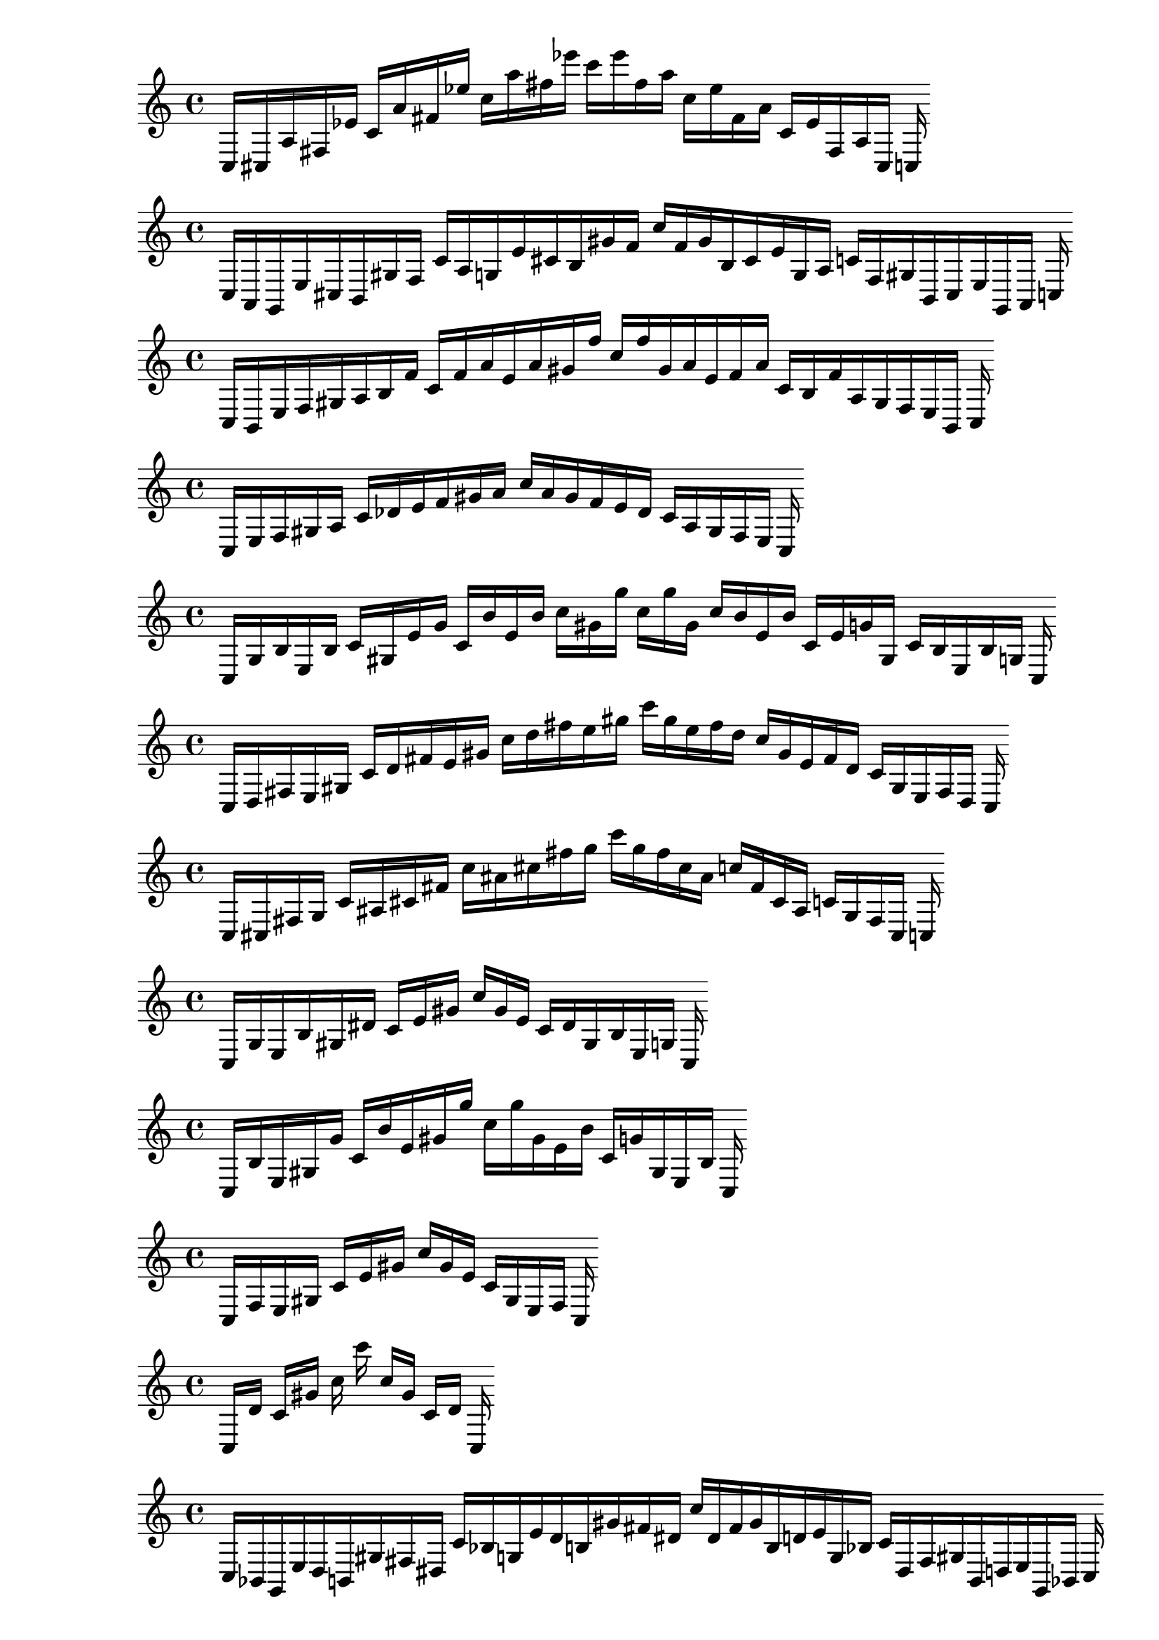 
%partitura0
\new PianoStaff <<
\cadenzaOn
\new Staff = "right" {
\clef treble
    c16 [ cis a fis ees' ]
    c' [ a' fis' ees'' ]
    c'' [ a'' fis'' ees''' ]
    c''' [ ees''' fis'' a'' ]
    c'' [ ees'' fis' a' ]
    c' [ ees' fis a cis ]
    c
}
>>

%partitura1
\new PianoStaff <<
\cadenzaOn
\new Staff = "right" {
\clef treble
    c16 [ a, g, e cis b, gis f ]
    c' [ a g e' cis' b gis' f' ]
    c'' [ f' gis' b cis' e' g a ]
    c' [ f gis b, cis e g, a, ]
    c
}
>>

%partitura2
\new PianoStaff <<
\cadenzaOn
\new Staff = "right" {
\clef treble
    c16 [ b, e f gis a b f' ]
    c' [ f' a' e' a' gis' f'' ]
    c'' [ f'' gis' a' e' f' a' ]
    c' [ b f' a gis f e b, ]
    c
}
>>

%partitura3
\new PianoStaff <<
\cadenzaOn
\new Staff = "right" {
\clef treble
    c16 [ e f gis a ]
    c' [ des' e' f' gis' a' ]
    c'' [ a' gis' f' e' des' ]
    c' [ a gis f e ]
    c
}
>>

%partitura4
\new PianoStaff <<
\cadenzaOn
\new Staff = "right" {
\clef treble
    c16 [ g b e b ]
    c' [ gis e' g' ]
    c' [ b' e' b' ]
    c'' [ gis' g'' ]
    c'' [ g'' gis' ]
    c'' [ b' e' b' ]
    c' [ e' g' gis ]
    c' [ b e b g ]
    c
}
>>

%partitura5
\new PianoStaff <<
\cadenzaOn
\new Staff = "right" {
\clef treble
    c16 [ d fis e gis ]
    c' [ d' fis' e' gis' ]
    c'' [ d'' fis'' e'' gis'' ]
    c''' [ gis'' e'' fis'' d'' ]
    c'' [ gis' e' fis' d' ]
    c' [ gis e fis d ]
    c
}
>>

%partitura6
\new PianoStaff <<
\cadenzaOn
\new Staff = "right" {
\clef treble
    c16 [ cis fis g ]
    c' [ ais cis' fis' ]
    c'' [ ais' cis'' fis'' g'' ]
    c''' [ g'' fis'' cis'' ais' ]
    c'' [ fis' cis' ais ]
    c' [ g fis cis ]
    c
}
>>

%partitura7
\new PianoStaff <<
\cadenzaOn
\new Staff = "right" {
\clef treble
    c16 [ g e b gis dis' ]
    c' [ e' gis' ]
    c'' [ gis' e' ]
    c' [ dis' gis b e g ]
    c
}
>>

%partitura8
\new PianoStaff <<
\cadenzaOn
\new Staff = "right" {
\clef treble
    c16 [ b e gis g' ]
    c' [ b' e' gis' g'' ]
    c'' [ g'' gis' e' b' ]
    c' [ g' gis e b ]
    c
}
>>

%partitura9
\new PianoStaff <<
\cadenzaOn
\new Staff = "right" {
\clef treble
    c16 [ f e gis ]
    c' [ e' gis' ]
    c'' [ gis' e' ]
    c' [ gis e f ]
    c
}
>>

%partitura10
\new PianoStaff <<
\cadenzaOn
\new Staff = "right" {
\clef treble
    c16 [ d' ]
    c' [ gis' ]
    c'' c''' c'' [ gis' ]
    c' [ d' ]
    c
}
>>

%partitura11
\new PianoStaff <<
\cadenzaOn
\new Staff = "right" {
\clef treble
    c16 [ bes, g, e d b, gis fis dis ]
    c' [ bes g e' d' b gis' fis' dis' ]
    c'' [ dis' fis' gis' b d' e' g bes ]
    c' [ dis fis gis b, d e g, bes, ]
    c
}
>>

%partitura12
\new PianoStaff <<
\cadenzaOn
\new Staff = "right" {
\clef treble
    c16 [ cis b fis cis' dis' ]
    c' [ cis' f' fis' a' bes' b' ]
    c'' [ cis'' dis'' fis'' b'' ]
    c''' [ b'' fis'' dis'' cis'' ]
    c'' [ b' a' bes' fis' cis' f' ]
    c' [ dis' cis' fis b cis ]
    c
}
>>

%partitura13
\new PianoStaff <<
\cadenzaOn
\new Staff = "right" {
\clef treble
    c16 [ f fis a ]
    c' [ fis' f' ]
    c'' [ fis'' ]
    c''' [ fis'' ]
    c'' [ f' fis' ]
    c' [ a fis f ]
    c
}
>>

%partitura14
\new PianoStaff <<
\cadenzaOn
\new Staff = "right" {
\clef treble
    c16 [ fis ees ]
    c' [ a fis' ]
    c'' [ fis'' ]
    c''' [ fis'' ]
    c'' [ fis' a ]
    c' [ ees fis ]
    c
}
>>

%partitura15
\new PianoStaff <<
\cadenzaOn
\new Staff = "right" {
\clef treble
    c16 [ f e gis ]
    c' [ f' e' gis' ]
    c'' [ f'' e'' gis'' ]
    c''' [ gis'' e'' f'' ]
    c'' [ gis' e' f' ]
    c' [ gis e f ]
    c
}
>>

%partitura16
\new PianoStaff <<
\cadenzaOn
\new Staff = "right" {
\clef treble
    c16 [ ees e gis ]
    c' [ ees' e' gis' g'' ]
    c'' [ gis' e' ees' ]
    c' [ gis e ees ]
    c
}
>>

%partitura17
\new PianoStaff <<
\cadenzaOn
\new Staff = "right" {
\clef treble
    c16 [ a, e gis ]
    c' [ gis' ]
    c'' c''' [ gis' e' ]
    c' c' [ gis ] [ gis ] [ gis a, ]
    c
}
>>

%partitura18
\new PianoStaff <<
\cadenzaOn
\new Staff = "right" {
\clef treble
    c16 [ gis e des' gis ]
    c' [ e' gis' e'' ]
    c'' [ e'' gis' e' ]
    c' [ e' gis des' e gis ]
    c
}
>>

%partitura19
\new PianoStaff <<
\cadenzaOn
\new Staff = "right" {
\clef treble
    c16 [ fis ]
    c' [ fis' ]
    c'' [ fis'' ]
    c''' [ fis'' ]
    c'' [ fis' ]
    c' [ fis ]
    c
}
>>

%partitura20
\new PianoStaff <<
\cadenzaOn
\new Staff = "right" {
\clef treble
    c16 [ b, f e dis a gis g des' ]
    c' [ b f' e' dis' a' gis' g' des'' ]
    c'' [ des'' g' gis' a' dis' e' f' b ]
    c' [ des' g gis a dis e f b, ]
    c
}
>>

%partitura21
\new PianoStaff <<
\cadenzaOn
\new Staff = "right" {
\clef treble
    c16 [ g, fis e bes gis g d' ]
    c' [ fis' e' bes' gis' cis'' d'' ]
    c'' [ d'' cis'' gis' bes' e' fis' ]
    c' [ d' g gis bes e fis g, ]
    c
}
>>

%partitura22
\new PianoStaff <<
\cadenzaOn
\new Staff = "right" {
\clef treble
    c16 [ e a fis ]
    c' [ a' fis' ]
    c'' [ e'' a'' fis'' ]
    c''' [ fis'' e'' a'' ]
    c'' [ fis' a' ]
    c' [ fis e a ]
    c
}
>>

%partitura23
\new PianoStaff <<
\cadenzaOn
\new Staff = "right" {
\clef treble
    c16 [ e fis gis a ]
    c' [ e' fis' gis' a' ]
    c'' [ e'' fis'' gis'' a'' ]
    c''' [ a'' gis'' fis'' e'' ]
    c'' [ a' gis' fis' e' ]
    c' [ gis fis e ]
    c
}
>>

%partitura24
\new PianoStaff <<
\cadenzaOn
\new Staff = "right" {
\clef treble
    c16 [ e gis ]
    c' [ e' gis' ]
    c'' [ gis' e' ]
    c' [ gis e ]
    c
}
>>

%partitura25
\new PianoStaff <<
\cadenzaOn
\new Staff = "right" {
\clef treble
    c16 [ b ]
    c' [ b' ]
    c'' c''' [ g'' ]
    c'' [ b' ]
    c' [ b ]
    c
}
>>

%partitura26
\new PianoStaff <<
\cadenzaOn
\new Staff = "right" {
\clef treble
    c16 [ fis e ees' gis d' ]
    c' [ fis' e' gis' d'' ]
    c'' [ d'' gis' e' fis' ]
    c' [ d' gis ees' e fis ]
    c
}
>>

%partitura27
\new PianoStaff <<
\cadenzaOn
\new Staff = "right" {
\clef treble
    c16 [ ees fis a ]
    c' [ ees' fis' a' ]
    c'' [ ees'' fis'' a'' ]
    c''' [ a'' fis'' ees'' ]
    c'' [ a' fis' ees' ]
    c' [ a fis ees ]
    c
}
>>

%partitura28
\new PianoStaff <<
\cadenzaOn
\new Staff = "right" {
\clef treble
    c16 [ gis, d e ]
    c [ fis gis e bes ]
    c' [ gis d' e' ]
    c' [ cis' ] [ cis' fis' gis' e' bes' ]
    c'' [ bes' e' gis' fis' ]
    c' [ cis' ] [ cis' e' d' gis ]
    c' [ bes e gis fis ]
    c [ cis ] [ cis e d gis, ]
    c
}
>>

%partitura29
\new PianoStaff <<
\cadenzaOn
\new Staff = "right" {
\clef treble
    c16 [ e gis b gis dis' e' ]
    c' [ b' e' gis' gis'' ]
    c'' [ gis'' gis' e' b' ]
    c' [ e' dis' gis b gis e ]
    c
}
>>

%partitura30
\new PianoStaff <<
\cadenzaOn
\new Staff = "right" {
\clef treble
    c16 [ g, e dis b, gis ees ]
    c' [ b g e' dis' b gis' g' ees' ]
    c'' [ ees' g' gis' b dis' e' g b ]
    c' [ ees gis b, dis e g, ]
    c
}
>>

%partitura31
\new PianoStaff <<
\cadenzaOn
\new Staff = "right" {
\clef treble
    c16 [ f a e gis des' f' ]
    c' [ f' a' e' a' gis' des'' f'' ]
    c'' [ f'' des'' gis' a' e' a' f' ]
    c' [ f' des' gis e a f ]
    c
}
>>

%partitura32
\new PianoStaff <<
\cadenzaOn
\new Staff = "right" {
\clef treble
    c16 [ bes g fis ]
    c' [ bes' fis' ]
    c'' [ bes'' fis'' ]
    c''' [ fis'' bes'' ]
    c'' [ fis' ]
    c' [ fis g bes ]
    c
}
>>

%partitura33
\new PianoStaff <<
\cadenzaOn
\new Staff = "right" {
\clef treble
    c16 [ bes, g, g fis d e ]
    c [ des' ] [ des' ]
    c' [ e g' fis' e' des'' ]
    c'' [ bes' ]
    c' [ g'' ] [ g'' fis'' e'' e' des''' ]
    c''' [ e' des''' e'' fis'' ]
    c' [ g'' ] [ g'' bes' ]
    c'' [ aes des'' e' fis' e g' ]
    c' c [ des' ] [ des' d e fis g bes, ]
    c
}
>>

%partitura34
\new PianoStaff <<
\cadenzaOn
\new Staff = "right" {
\clef treble
    c16 [ gis e bes ]
    c' [ gis e' ]
    c' [ e' ]
    c'' [ gis' e'' ]
    c'' [ e'' gis' ]
    c'' [ e' ]
    c' [ e' gis ]
    c' [ bes e gis ]
    c
}
>>

%partitura35
\new PianoStaff <<
\cadenzaOn
\new Staff = "right" {
\clef treble
    c16 [ f e a gis a ]
    c' [ f' e' a' gis' ]
    c'' [ gis' a' e' f' ]
    c' [ a gis a e f ]
    c
}
>>

%partitura36
\new PianoStaff <<
\cadenzaOn
\new Staff = "right" {
\clef treble
    c16 [ a, cis fis ees g ]
    c' [ a e' fis' ees' g' ]
    c'' [ a' fis'' ees'' g'' ]
    c''' [ g'' ees'' fis'' a' ]
    c'' [ g' ees' fis' e' a ]
    c' [ g ees fis cis a, ]
    c
}
>>

%partitura37
\new PianoStaff <<
\cadenzaOn
\new Staff = "right" {
\clef treble
    c16 [ g, fis cis ]
    c' [ g ees' fis' cis' ]
    c'' [ g' fis'' cis'' ]
    c''' [ cis'' fis'' g' ]
    c'' [ cis' fis' ees' g ]
    c' [ cis fis g, ]
    c
}
>>

%partitura38
\new PianoStaff <<
\cadenzaOn
\new Staff = "right" {
\clef treble
    c16 [ fis ]
    c' [ fis' ]
    c'' [ fis'' ]
    c''' [ fis'' ]
    c'' [ fis' ]
    c' [ fis ]
    c
}
>>

%partitura39
\new PianoStaff <<
\cadenzaOn
\new Staff = "right" {
\clef treble
    c16 [ b e ees' gis g' ]
    c' [ b' e' ees'' gis' g'' ]
    c'' [ g'' gis' ees'' e' b' ]
    c' [ g' gis ees' e b ]
    c
}
>>

%partitura40
\new PianoStaff <<
\cadenzaOn
\new Staff = "right" {
\clef treble
    c16 [ bes e d' gis g fis' ]
    c' [ bes' e' ees' f' d'' gis' fis'' ]
    c'' [ fis'' gis' d'' ees' f' e' bes' ]
    c' [ fis' g gis d' e bes ]
    c
}
>>

%partitura41
\new PianoStaff <<
\cadenzaOn
\new Staff = "right" {
\clef treble
    c16 [ g, d e b, fis gis dis ees bes ]
    c' [ g d' e' b fis' gis' dis' ees' bes' ]
    c'' [ bes' dis' ees' gis' fis' b e' d' g ]
    c' [ bes dis ees gis fis b, e d g, ]
    c
}
>>

%partitura42
\new PianoStaff <<
\cadenzaOn
\new Staff = "right" {
\clef treble
    c16 [ b, e ees' gis a' ]
    c' [ ees'' e' a'' gis' ees''' ]
    c'' [ ees''' gis' a'' e' ees'' ]
    c' [ a' gis ees' e b, ]
    c
}
>>

%partitura43
\new PianoStaff <<
\cadenzaOn
\new Staff = "right" {
\clef treble
    c16 [ g, fis cis ]
    c' [ g cis' ees' fis' cis' ]
    c'' [ g' fis'' cis'' ]
    c''' [ cis'' fis'' g' ]
    c'' [ cis' fis' ees' g cis' ]
    c' [ cis fis g, ]
    c
}
>>

%partitura44
\new PianoStaff <<
\cadenzaOn
\new Staff = "right" {
\clef treble
    c16 [ a, bes, fis e ]
    c' [ a bes fis' dis' e' ]
    c'' [ a' fis'' ]
    c''' [ fis'' bes' a' ]
    c'' [ e' dis' fis' bes a ]
    c' [ e fis bes, a, ]
    c
}
>>

%partitura45
\new PianoStaff <<
\cadenzaOn
\new Staff = "right" {
\clef treble
    c16 [ fis a ]
    c' [ fis' a' ]
    c'' [ fis'' a'' ]
    c''' [ a'' fis'' ]
    c'' [ a' fis' ]
    c' [ a fis ]
    c
}
>>

%partitura46
\new PianoStaff <<
\cadenzaOn
\new Staff = "right" {
\clef treble
    c16 [ a, e cis gis f ]
    c' [ a e' cis' gis' f' ]
    c'' [ f' gis' cis' e' a ]
    c' [ f gis cis e a, ]
    c
}
>>

%partitura47
\new PianoStaff <<
\cadenzaOn
\new Staff = "right" {
\clef treble
    c16 [ bes, fis a e d bes des' gis f' ]
    c' [ bes fis' a' e' d' des'' gis' f'' ]
    c'' [ f'' gis' des'' d' e' a' bes fis' ]
    c' [ f' gis des' d bes e a bes, fis ]
    c
}
>>

%partitura48
\new PianoStaff <<
\cadenzaOn
\new Staff = "right" {
\clef treble
    c16 [ g fis des' ]
    c' [ g' fis' des'' ]
    c'' [ g'' fis'' des''' ]
    c''' [ des''' fis'' g'' ]
    c'' [ des'' fis' g' ]
    c' [ des' fis g ]
    c
}
>>

%partitura49
\new PianoStaff <<
\cadenzaOn
\new Staff = "right" {
\clef treble
    c16 [ g, e gis ]
    c' [ e' gis' ]
    c'' [ gis' e' ]
    c' [ gis e ]
    c
}
>>

%partitura50
\new PianoStaff <<
\cadenzaOn
\new Staff = "right" {
\clef treble
    c16 [ b, a fis ]
    c' [ fis' b ]
    c'' [ b' fis'' g' ]
    c''' [ g' fis'' b' ]
    c'' [ b fis' ]
    c' [ fis a b, ]
    c
}
>>

%partitura51
\new PianoStaff <<
\cadenzaOn
\new Staff = "right" {
\clef treble
    c16 [ f e a gis des' ]
    c' [ f' bes' e' a' d'' gis' ]
    c'' [ gis' d'' a' e' bes' f' ]
    c' [ des' gis a e f ]
    c
}
>>

%partitura52
\new PianoStaff <<
\cadenzaOn
\new Staff = "right" {
\clef treble
    c16 [ a, e gis ]
    c' [ e' gis' ]
    c'' [ gis' e' ]
    c' [ gis e a, ]
    c
}
>>

%partitura53
\new PianoStaff <<
\cadenzaOn
\new Staff = "right" {
\clef treble
    c16 [ a, fis ]
    c' [ f a e' fis' ]
    c'' [ fis'' ]
    c''' [ fis'' ]
    c'' [ fis' e' f a ]
    c' [ fis a, ]
    c
}
>>

%partitura54
\new PianoStaff <<
\cadenzaOn
\new Staff = "right" {
\clef treble
    c16 [ e cis gis f ]
    c' [ e' cis' gis' f' ]
    c'' [ e'' cis'' gis'' f'' ]
    c''' [ f'' gis'' cis'' e'' ]
    c'' [ f' gis' cis' e' ]
    c' [ f gis cis e ]
    c
}
>>

%partitura55
\new PianoStaff <<
\cadenzaOn
\new Staff = "right" {
\clef treble
    c16 [ a, d e cis gis f ]
    c' [ a d' e' cis' gis' f' ]
    c'' [ f' gis' cis' e' a ]
    c' [ f gis cis e d a, ]
    c
}
>>

%partitura56
\new PianoStaff <<
\cadenzaOn
\new Staff = "right" {
\clef treble
    c16 [ ees fis d' ]
    c' [ ees' fis' ]
    c'' [ fis'' ]
    c''' [ fis'' ]
    c'' [ a' fis' ees' ]
    c' [ d' fis ees ]
    c
}
>>

%partitura57
\new PianoStaff <<
\cadenzaOn
\new Staff = "right" {
\clef treble
    c16 [ bes, e ees d gis g fis ]
    c' [ b bes e' ees' d' gis' g' fis' ]
    c'' [ fis' g' gis' d' ees' e' bes b ]
    c' [ fis g gis d ees e bes, ]
    c
}
>>

%partitura58
\new PianoStaff <<
\cadenzaOn
\new Staff = "right" {
\clef treble
    c16 [ fis, f e bes, a gis d des' ]
    c' [ fis f' e' bes a' gis' d' des'' ]
    c'' [ des'' d' gis' a' bes e' f' fis ]
    c' [ des' d gis a bes, e f fis, ]
    c
}
>>

%partitura59
\new PianoStaff <<
\cadenzaOn
\new Staff = "right" {
\clef treble
    c16 [ fis b ]
    c' [ fis' b' ]
    c'' [ fis'' ]
    c''' [ fis'' ]
    c'' [ b' fis' ]
    c' [ b fis ]
    c
}
>>

%partitura60
\new PianoStaff <<
\cadenzaOn
\new Staff = "right" {
\clef treble
    c16 [ fis bes ]
    c' [ d' fis' ]
    c'' [ fis'' ]
    c''' [ fis'' ]
    c'' [ fis' d' ]
    c' [ bes fis ]
    c
}
>>

%partitura61
\new PianoStaff <<
\cadenzaOn
\new Staff = "right" {
\clef treble
    c16 [ cis e d f gis fis a ]
    c' [ cis' e' f' gis' fis' a' ]
    c'' [ a' fis' gis' f' e' cis' ]
    c' [ a fis gis f d e cis ]
    c
}
>>

%partitura62
\new PianoStaff <<
\cadenzaOn
\new Staff = "right" {
\clef treble
    c16 [ a, ees, e g, gis b, ]
    c' [ ees e' g gis' b ]
    c'' [ b gis' g e' ees ]
    c' [ b, gis g, e ees, a, ]
    c
}
>>

%partitura63
\new PianoStaff <<
\cadenzaOn
\new Staff = "right" {
\clef treble
    c16 [ a, e fis dis e' ]
    c' [ fis' cis' dis' e'' ]
    c'' [ e'' fis'' dis'' e''' ]
    c''' [ dis'' e''' fis'' e'' ]
    c'' [ dis' e'' cis' fis' ]
    c' [ dis e' fis a, e ]
    c
}
>>

%partitura64
\new PianoStaff <<
\cadenzaOn
\new Staff = "right" {
\clef treble
    c16 [ e ais dis' gis ]
    c' [ b' e' gis' ]
    c'' [ gis' e' b' ]
    c' [ gis dis' ais e ]
    c
}
>>

%partitura65
\new PianoStaff <<
\cadenzaOn
\new Staff = "right" {
\clef treble
    c16 [ e gis a ]
    c' [ g a des' gis' f' ]
    c'' [ a' e'' gis'' f'' ]
    c''' [ f'' gis'' e'' a' ]
    c'' [ f' des' gis' g a ]
    c' [ a gis e ]
    c
}
>>

%partitura66
\new PianoStaff <<
\cadenzaOn
\new Staff = "right" {
\clef treble
    c16 [ b, bes e dis d' gis g ]
    c' [ b bes' e' dis' d'' gis' g' ]
    c'' [ g' gis' d'' dis' e' bes' b ]
    c' [ g gis d' dis e bes b, ]
    c
}
>>

%partitura67
\new PianoStaff <<
\cadenzaOn
\new Staff = "right" {
\clef treble
    c16 [ a, gis, e des ]
    c [ gis f e ]
    c' [ a gis e' des' ]
    c' [ gis' f' e' ]
    c'' [ e' f' gis' ]
    c' [ des' e' gis a ]
    c' [ e f gis ]
    c [ des e gis, a, ]
    c
}
>>

%partitura68
\new PianoStaff <<
\cadenzaOn
\new Staff = "right" {
\clef treble
    c16 [ g, e b, fis gis ees bes ]
    c' [ g a' d' e' b fis' gis' ees' bes' ]
    c'' [ bes' ees' gis' fis' b e' d' g ]
    c' [ bes ees gis fis b, e g, ]
    c
}
>>

%partitura69
\new PianoStaff <<
\cadenzaOn
\new Staff = "right" {
\clef treble
    c16 [ bes fis a e' ]
    c' [ ees' bes' fis' a' e'' ]
    c'' [ ees'' bes'' fis'' a'' e''' ]
    c''' [ e''' a'' fis'' bes'' ees'' ]
    c'' [ e'' a' fis' bes' ees' ]
    c' [ e' a fis bes ]
    c
}
>>

%partitura70
\new PianoStaff <<
\cadenzaOn
\new Staff = "right" {
\clef treble
    c16 [ cis fis a bes ]
    c' [ fis' a' ]
    c'' [ fis'' a'' ]
    c''' [ a'' fis'' ]
    c'' [ a' fis' ]
    c' [ bes a fis cis ]
    c
}
>>

%partitura71
\new PianoStaff <<
\cadenzaOn
\new Staff = "right" {
\clef treble
    c16 [ d fis bes ]
    c' [ fis' bes' ]
    c'' [ fis'' ]
    c''' [ fis'' ]
    c'' [ bes' fis' ]
    c' [ bes fis d ]
    c
}
>>

%partitura72
\new PianoStaff <<
\cadenzaOn
\new Staff = "right" {
\clef treble
    c16 [ cis f fis d ]
    c' [ cis' fis' d' f' ]
    c'' [ a' fis'' ]
    c''' [ fis'' a' ]
    c'' [ f' d' fis' cis' ]
    c' [ d fis cis f ]
    c
}
>>

%partitura73
\new PianoStaff <<
\cadenzaOn
\new Staff = "right" {
\clef treble
    c16 [ aes, a, bes, fis d e ]
    c' [ aes bes fis' d' e' ]
    c'' [ aes' bes' fis'' d'' e'' ]
    c''' [ e'' d'' fis'' bes' aes' ]
    c'' [ e' d' fis' bes aes ]
    c' [ e d fis bes, aes, a, ]
    c
}
>>

%partitura74
\new PianoStaff <<
\cadenzaOn
\new Staff = "right" {
\clef treble
    c16 [ e fis gis ]
    c' [ fis' gis' ]
    c'' [ e'' fis'' gis'' ]
    c''' [ gis'' fis'' e'' ]
    c'' [ gis' fis' e' ]
    c' [ gis fis e ]
    c
}
>>

%partitura75
\new PianoStaff <<
\cadenzaOn
\new Staff = "right" {
\clef treble
    c16 [ e b gis des' ]
    c' [ e' a' gis' ]
    c'' [ gis' a' e' ]
    c' [ des' gis b e ]
    c
}
>>

%partitura76
\new PianoStaff <<
\cadenzaOn
\new Staff = "right" {
\clef treble
    c16 [ bes, d g ]
    c' c'' [ g' b' ]
    c''' [ b' g' ]
    c'' c' [ g d bes, ]
    c
}
>>

%partitura77
\new PianoStaff <<
\cadenzaOn
\new Staff = "right" {
\clef treble
    c16 [ bes, b, e d ees gis g ]
    c' [ bes b e' d' ees' gis' g' ]
    c'' [ g' gis' d' ees' e' bes b ]
    c' [ g gis d ees e bes, b, ]
    c
}
>>

%partitura78
\new PianoStaff <<
\cadenzaOn
\new Staff = "right" {
\clef treble
    c16 [ b g e fis f' des' gis b' ]
    c' [ fis' ] [ fis' f'' des'' e' b'' b' g'' gis' fis'' f''' des''' ]
    c'' [ des''' f''' gis' fis'' b' g'' b'' e' des'' f'' ]
    c' [ fis' ] [ fis' b' gis des' f' e fis g b ]
    c
}
>>

%partitura79
\new PianoStaff <<
\cadenzaOn
\new Staff = "right" {
\clef treble
    c16 [ a e gis ]
    c' [ bes' e' gis' ]
    c'' [ gis' e' bes' ]
    c' [ gis e a ]
    c
}
>>

%partitura80
\new PianoStaff <<
\cadenzaOn
\new Staff = "right" {
\clef treble
    c16 [ f ]
    c' [ f' ]
    c'' [ f'' f'' ]
    c''' [ f'' f'' ]
    c'' [ f' ]
    c' [ f ]
    c
}
>>

%partitura81
\new PianoStaff <<
\cadenzaOn
\new Staff = "right" {
\clef treble
    c16 [ a, fis, e bes, gis f d ]
    c' [ a fis e' bes gis' f' d' ]
    c'' [ d' f' gis' bes e' fis a ]
    c' [ d f gis bes, e fis, a, ]
    c
}
>>

%partitura82
\new PianoStaff <<
\cadenzaOn
\new Staff = "right" {
\clef treble
    c16 [ fis ]
    c' [ fis' ]
    c'' [ fis'' f'' ]
    c''' [ f'' fis'' ]
    c'' [ fis' ]
    c' [ fis ]
    c
}
>>

%partitura83
\new PianoStaff <<
\cadenzaOn
\new Staff = "right" {
\clef treble
    c16 [ cis gis ]
    c' [ a cis' gis' f' ]
    c'' [ a' cis'' gis'' f'' ]
    c''' [ f'' gis'' cis'' a' ]
    c'' [ f' gis' cis' a ]
    c' [ gis cis ]
    c
}
>>

%partitura84
\new PianoStaff <<
\cadenzaOn
\new Staff = "right" {
\clef treble
    c16 [ e gis ]
    c' [ e' gis' ]
    c'' [ e'' gis'' ]
    c''' [ gis'' e'' ]
    c'' [ gis' e' ]
    c' [ gis e ]
    c
}
>>

%partitura85
\new PianoStaff <<
\cadenzaOn
\new Staff = "right" {
\clef treble
    c16 [ b e cis gis f ]
    c' [ b' e' gis' f' ]
    c'' [ f' gis' e' b' ]
    c' [ f gis cis e b ]
    c
}
>>

%partitura86
\new PianoStaff <<
\cadenzaOn
\new Staff = "right" {
\clef treble
    c16 [ g e des' gis g' ]
    c' [ b' des'' e' g'' gis' g'' des''' ]
    c'' [ g'' des''' gis' g'' e' b' des'' ]
    c' [ g' gis des' e g ]
    c
}
>>

%partitura87
\new PianoStaff <<
\cadenzaOn
\new Staff = "right" {
\clef treble
    c16 [ fis d' ]
    c' [ fis' d'' ]
    c'' [ fis'' d''' ]
    c''' [ d''' fis'' ]
    c'' [ d'' fis' ]
    c' [ d' fis ]
    c
}
>>

%partitura88
\new PianoStaff <<
\cadenzaOn
\new Staff = "right" {
\clef treble
    c16 [ g b e b gis ees' g' ]
    c' [ g' b' e' b' gis' ees'' g'' ]
    c'' [ ees'' gis' b' e' b' g' ]
    c' [ g' ees' gis b e b g ]
    c
}
>>

%partitura89
\new PianoStaff <<
\cadenzaOn
\new Staff = "right" {
\clef treble
    c16 [ g, des, e b, f, gis dis a, ]
    c' [ g des e' b f gis' dis' a ]
    c'' [ a dis' gis' f b e' des g ]
    c' [ a, dis gis f, b, e des, g, ]
    c
}
>>

%partitura90
\new PianoStaff <<
\cadenzaOn
\new Staff = "right" {
\clef treble
    c16 [ b e dis' g' gis b' ]
    c' [ dis'' ] [ dis'' g'' e' b'' gis' dis''' g''' ]
    c'' [ g''' gis' dis''' b'' e' g'' ]
    c' [ dis'' ] [ dis'' b' gis g' e dis' b ]
    c
}
>>

%partitura91
\new PianoStaff <<
\cadenzaOn
\new Staff = "right" {
\clef treble
    c16 [ fis e gis d' ]
    c' [ fis' e' gis' d'' ]
    c'' [ d'' gis' e' fis' ]
    c' [ d' gis e fis ]
    c
}
>>

%partitura92
\new PianoStaff <<
\cadenzaOn
\new Staff = "right" {
\clef treble
    c16 [ a fis ees' ]
    c' [ a' fis' ees'' ]
    c'' [ a'' fis'' ees''' ]
    c''' [ ees''' fis'' a'' ]
    c'' [ ees'' fis' a' ]
    c' [ ees' fis a ]
    c
}
>>

%partitura93
\new PianoStaff <<
\cadenzaOn
\new Staff = "right" {
\clef treble
    c16 [ a dis' ]
    c' [ a' gis' b' dis'' ]
    c'' [ a'' dis''' ]
    c''' [ dis''' a'' d'' ]
    c'' [ b' dis'' gis' a' ]
    c' [ dis' ]
    c
}
>>

%partitura94
\new PianoStaff <<
\cadenzaOn
\new Staff = "right" {
\clef treble
    c16 [ bes, g e d b, gis fis ]
    c' [ bes g e' d' b gis' fis' ]
    c'' [ fis' gis' b d' e' g bes ]
    c' [ fis gis b, d e g, g bes, ]
    c
}
>>

%partitura95
\new PianoStaff <<
\cadenzaOn
\new Staff = "right" {
\clef treble
    c16 [ b e dis' gis g' ]
    c' [ b' e' dis'' gis' g'' ]
    c'' [ b'' e'' dis''' gis'' g''' ]
    c''' [ g''' gis'' dis''' e'' b'' ]
    c'' [ g'' gis' dis'' e' b' ]
    c' [ g' gis dis' e b ]
    c
}
>>

%partitura96
\new PianoStaff <<
\cadenzaOn
\new Staff = "right" {
\clef treble
    c16 [ des' ees' ]
    c' [ g' b' des'' ]
    c'' [ des''' ]
    c''' [ des''' ]
    c'' [ b' des'' g' ]
    c' [ des' ees' ]
    c
}
>>

%partitura97
\new PianoStaff <<
\cadenzaOn
\new Staff = "right" {
\clef treble
    c16 [ f e gis des' ]
    c' [ f' e' a' gis' ]
    c'' [ gis' a' e' f' ]
    c' [ des' gis e f ]
    c
}
>>

%partitura98
\new PianoStaff <<
\cadenzaOn
\new Staff = "right" {
\clef treble
    c16 [ g fis g des' ]
    c' [ g' fis' des'' ]
    c'' [ g'' fis'' g'' des''' ]
    c''' [ des''' g'' fis'' g'' ]
    c'' [ des'' fis' g' ]
    c' [ des' g fis g ]
    c
}
>>

%partitura99
\new PianoStaff <<
\cadenzaOn
\new Staff = "right" {
\clef treble
    c16 [ fis ]
    c' [ fis' g' ]
    c'' [ fis'' g'' ]
    c''' [ g'' fis'' ]
    c'' [ g' fis' ]
    c' [ fis ]
    c
}
>>

%partitura100
\new PianoStaff <<
\cadenzaOn
\new Staff = "right" {
\clef treble
    c16 [ fis f' ]
    c' [ fis' f'' ]
    c'' [ fis'' f''' ]
    c''' [ f''' fis'' ]
    c'' [ f'' fis' ]
    c' [ f' fis ]
    c
}
>>

%partitura101
\new PianoStaff <<
\cadenzaOn
\new Staff = "right" {
\clef treble
    c16 [ a, e gis f ]
    c' [ a e' gis' f' ]
    c'' [ f' gis' e' a ]
    c' [ f gis e ]
    c
}
>>

%partitura102
\new PianoStaff <<
\cadenzaOn
\new Staff = "right" {
\clef treble
    c16 [ e gis ]
    c' [ e' gis' ]
    c'' [ gis' e' ]
    c' [ gis e ]
    c
}
>>

%partitura103
\new PianoStaff <<
\cadenzaOn
\new Staff = "right" {
\clef treble
    c16 [ gis e ]
    c' [ cis' gis e' f' ]
    c' [ gis' a' e' ]
    c'' [ cis'' gis' e'' f'' ]
    c'' [ f'' e'' gis' cis'' ]
    c'' [ e' a' gis' ]
    c' [ f' e' gis cis' ]
    c' [ e gis ]
    c
}
>>

%partitura104
\new PianoStaff <<
\cadenzaOn
\new Staff = "right" {
\clef treble
    c16 [ d fis ]
    c' [ d' fis' ]
    c'' [ d'' fis'' ]
    c''' [ fis'' d'' ]
    c'' [ fis' d' ]
    c' [ fis d ]
    c
}
>>

%partitura105
\new PianoStaff <<
\cadenzaOn
\new Staff = "right" {
\clef treble
    c16 [ g fis gis des' ]
    c' [ fis' gis' des'' ]
    c'' [ g'' fis'' gis'' des''' ]
    c''' [ des''' gis'' fis'' g'' ]
    c'' [ des'' gis' fis' ]
    c' [ des' gis fis g ]
    c
}
>>

%partitura106
\new PianoStaff <<
\cadenzaOn
\new Staff = "right" {
\clef treble
    c16 [ b g fis f' des' ]
    c' [ b' g' fis' f'' des'' ]
    c'' [ b'' g'' fis'' f''' des''' ]
    c''' [ des''' f''' fis'' g'' b'' ]
    c'' [ des'' f'' fis' g' b' ]
    c' [ des' f' fis g b ]
    c
}
>>

%partitura107
\new PianoStaff <<
\cadenzaOn
\new Staff = "right" {
\clef treble
    c16 [ g fis ees' ]
    c' [ a' g' fis' ees'' ]
    c'' [ a'' g'' fis'' ees''' ]
    c''' [ ees''' fis'' g'' a'' ]
    c'' [ ees'' fis' g' a' ]
    c' [ ees' fis g ]
    c
}
>>

%partitura108
\new PianoStaff <<
\cadenzaOn
\new Staff = "right" {
\clef treble
    c16 [ bes, e gis ]
    c' [ a e' bes' gis' f' ]
    c'' [ f' gis' bes' e' a ]
    c' [ gis e bes, ]
    c
}
>>

%partitura109
\new PianoStaff <<
\cadenzaOn
\new Staff = "right" {
\clef treble
    c16 [ f fis d des' ]
    c' [ aes f' fis' d' des'' ]
    c'' [ aes' f'' fis'' d'' des''' ]
    c''' [ des''' d'' fis'' aes' f'' ]
    c'' [ des'' d' fis' aes f' ]
    c' [ des' d fis f ]
    c
}
>>

%partitura110
\new PianoStaff <<
\cadenzaOn
\new Staff = "right" {
\clef treble
    c16 [ des e a ]
    c' [ des' e' f' ]
    c'' [ des'' e'' ]
    c''' [ f'' e'' des'' ]
    c'' [ e' des' ]
    c' [ a f e des ]
    c
}
>>

%partitura111
\new PianoStaff <<
\cadenzaOn
\new Staff = "right" {
\clef treble
    c16 [ aes bes e ]
    c' [ d' gis fis' ]
    c' [ aes' bes' e' ]
    c'' [ d'' gis' e'' fis'' ]
    c'' [ fis'' e'' gis' d'' ]
    c'' [ e' bes' aes' ]
    c' [ fis' gis d' ]
    c' [ e bes aes ]
    c
}
>>

%partitura112
\new PianoStaff <<
\cadenzaOn
\new Staff = "right" {
\clef treble
    c16 [ g fis ]
    c' [ fis' ]
    c'' [ fis'' ]
    c''' [ fis'' ]
    c'' [ fis' ]
    c' [ fis g ]
    c
}
>>

%partitura113
\new PianoStaff <<
\cadenzaOn
\new Staff = "right" {
\clef treble
    c16 [ b, gis e ees ]
    c' [ gis a e' ]
    c' [ e' ]
    c'' [ gis' e'' ]
    c'' [ e'' gis' ]
    c'' [ e' ]
    c' [ e' a gis ]
    c' [ ees e gis b, ]
    c
}
>>

%partitura114
\new PianoStaff <<
\cadenzaOn
\new Staff = "right" {
\clef treble
    c16 [ e b gis ]
    c' [ g' e' b' gis' ]
    c'' [ gis' b' e' g' ]
    c' [ gis b e ]
    c
}
>>

%partitura115
\new PianoStaff <<
\cadenzaOn
\new Staff = "right" {
\clef treble
    c16 [ cis fis ]
    c' [ fis' ]
    c'' [ fis'' ]
    c''' [ fis'' ]
    c'' [ fis' ]
    c' [ fis cis ]
    c
}
>>

%partitura116
\new PianoStaff <<
\cadenzaOn
\new Staff = "right" {
\clef treble
    c16 [ cis dis a fis a ]
    c' [ cis' dis' a' fis' a' b' ]
    c'' [ cis'' dis'' a'' fis'' a'' b'' ]
    c''' [ b'' a'' fis'' dis'' a'' cis'' ]
    c'' [ b' a' fis' dis' a' cis' ]
    c' [ a fis dis a cis ]
    c
}
>>

%partitura117
\new PianoStaff <<
\cadenzaOn
\new Staff = "right" {
\clef treble
    c16 [ g fis ]
    c' [ g' fis' ]
    c'' [ g'' fis'' ]
    c''' [ fis'' g'' ]
    c'' [ fis' g' ]
    c' [ fis g ]
    c
}
>>

%partitura118
\new PianoStaff <<
\cadenzaOn
\new Staff = "right" {
\clef treble
    c16 [ e d' gis fis' ]
    c' [ d'' gis' fis'' ]
    c'' [ e'' d''' gis'' fis''' ]
    c''' [ fis''' gis'' d''' e'' ]
    c'' [ fis'' gis' d'' e' ]
    c' [ fis' gis d' e ]
    c
}
>>

%partitura119
\new PianoStaff <<
\cadenzaOn
\new Staff = "right" {
\clef treble
    c16 [ e fis gis ]
    c' [ e' fis' gis' ]
    c'' [ e'' fis'' gis'' ]
    c''' [ gis'' fis'' e'' ]
    c'' [ gis' fis' e' ]
    c' [ gis fis e ]
    c
}
>>

%partitura120
\new PianoStaff <<
\cadenzaOn
\new Staff = "right" {
\clef treble
    c16 [ a, e gis ]
    c' [ e' gis' ]
    c'' [ e'' gis'' ]
    c''' [ gis'' e'' ]
    c'' [ gis' e' ]
    c' [ gis e a, ]
    c
}
>>

%partitura121
\new PianoStaff <<
\cadenzaOn
\new Staff = "right" {
\clef treble
    c16 [ g, e dis b, gis g ees ]
    c' [ b g e' dis' b gis' g' ees' ]
    c'' [ ees' g' gis' b dis' e' g b ]
    c' [ ees g gis b, dis e g, ]
    c
}
>>

%partitura122
\new PianoStaff <<
\cadenzaOn
\new Staff = "right" {
\clef treble
    c16 [ a, e ]
    c' [ gis a e' ]
    c' [ e' a' ]
    c'' [ gis' e'' ]
    c'' [ e'' gis' ]
    c'' [ a' e' ]
    c' [ e' a gis ]
    c' [ e a, ]
    c
}
>>

%partitura123
\new PianoStaff <<
\cadenzaOn
\new Staff = "right" {
\clef treble
    c16 [ bes, g fis e des' ]
    c' [ bes g' fis' e' des'' ]
    c'' [ bes' g'' fis'' des''' ]
    c''' [ des''' fis'' g'' bes' ]
    c'' [ des'' e' fis' g' bes ]
    c' [ des' e fis g bes, ]
    c
}
>>

%partitura124
\new PianoStaff <<
\cadenzaOn
\new Staff = "right" {
\clef treble
    c16 [ bes, e d gis fis ]
    c' [ bes e' ees' d' gis' fis' ]
    c'' [ fis' gis' d' ees' e' bes ]
    c' [ fis gis d e bes, ]
    c
}
>>

%partitura125
\new PianoStaff <<
\cadenzaOn
\new Staff = "right" {
\clef treble
    c16 [ cis e fis a bes ]
    c' [ cis' e' fis' a' bes' ]
    c'' [ cis'' e'' fis'' a'' bes'' ]
    c''' [ bes'' a'' fis'' e'' cis'' ]
    c'' [ bes' a' fis' e' cis' ]
    c' [ bes a fis e cis ]
    c
}
>>

%partitura126
\new PianoStaff <<
\cadenzaOn
\new Staff = "right" {
\clef treble
    c16 [ g e dis b gis ees' ]
    c' [ g' e' b' gis' ees'' ]
    c'' [ ees'' gis' b' e' g' ]
    c' [ ees' gis b dis e g ]
    c
}
>>

%partitura127
\new PianoStaff <<
\cadenzaOn
\new Staff = "right" {
\clef treble
    c16 [ a, b, fis ees ]
    c' [ a fis' ees' ]
    c'' [ a' fis'' ees'' ]
    c''' [ f'' ees'' fis'' a' ]
    c'' [ ees' fis' a ]
    c' [ ees fis b, a, ]
    c
}
>>

%partitura128
\new PianoStaff <<
\cadenzaOn
\new Staff = "right" {
\clef treble
    c16 [ gis e ]
    c' [ cis' gis e' f' ]
    c' [ gis' a' e' ]
    c'' [ cis'' gis' e'' f'' ]
    c'' [ f'' e'' gis' cis'' ]
    c'' [ e' a' gis' ]
    c' [ f' e' gis cis' ]
    c' [ e gis ]
    c
}
>>

%partitura129
\new PianoStaff <<
\cadenzaOn
\new Staff = "right" {
\clef treble
    c16 [ g fis des' ]
    c' [ g g' fis' des'' ]
    c'' [ g'' fis'' des''' ]
    c''' [ des''' fis'' g'' ]
    c'' [ des'' fis' g' g ]
    c' [ des' fis g ]
    c
}
>>

%partitura130
\new PianoStaff <<
\cadenzaOn
\new Staff = "right" {
\clef treble
    c16 [ g fis des' ]
    c' [ g' fis' des'' ]
    c'' [ g'' fis'' des''' ]
    c''' [ des''' fis'' g'' ]
    c'' [ des'' fis' g' ]
    c' [ des' fis g ]
    c
}
>>

%partitura131
\new PianoStaff <<
\cadenzaOn
\new Staff = "right" {
\clef treble
    c16 [ e ]
    c' [ e' ]
    c'' [ e'' ]
    c''' [ e'' ]
    c'' [ e' ]
    c' [ e ]
    c
}
>>

%partitura132
\new PianoStaff <<
\cadenzaOn
\new Staff = "right" {
\clef treble
    c16 [ a ees' ]
    c' [ a' ees'' ]
    c'' [ ees'' a'' ees''' ]
    c''' [ ees''' ees'' a'' ]
    c'' [ ees'' gis' a' ]
    c' [ ees' a ]
    c
}
>>

%partitura133
\new PianoStaff <<
\cadenzaOn
\new Staff = "right" {
\clef treble
    c16 [ fis e ]
    c [ gis e d' ]
    c' [ fis' e' ]
    c' [ gis' e' d'' ]
    c'' [ d'' e' gis' ]
    c' [ e' fis' ]
    c' [ d' e gis ]
    c [ e fis ]
    c
}
>>

%partitura134
\new PianoStaff <<
\cadenzaOn
\new Staff = "right" {
\clef treble
    c16 [ e ]
    c' [ d' gis e' ]
    c' [ bes' e' ]
    c'' [ gis' g'' ]
    c'' [ g'' gis' ]
    c'' [ e' bes' ]
    c' [ e' gis d' ]
    c' [ e ]
    c
}
>>

%partitura135
\new PianoStaff <<
\cadenzaOn
\new Staff = "right" {
\clef treble
    c16 [ e cis gis ]
    c' [ e' gis' ]
    c'' [ gis' e' ]
    c' [ gis cis e ]
    c
}
>>

%partitura136
\new PianoStaff <<
\cadenzaOn
\new Staff = "right" {
\clef treble
    c16 [ ees b e g gis b d' ]
    c' [ ees' b' e' g' gis' b' g'' ]
    c'' [ g'' b' gis' g' e' b' ees' ]
    c' [ b d' gis g e b ees ]
    c
}
>>

%partitura137
\new PianoStaff <<
\cadenzaOn
\new Staff = "right" {
\clef treble
    c16 [ b e cis' dis' ees' gis f' g' ]
    c' [ a' b' e' gis' g'' ]
    c'' [ g'' gis' e' b' a' ]
    c' [ g' f' gis dis' ees' cis' e b ]
    c
}
>>

%partitura138
\new PianoStaff <<
\cadenzaOn
\new Staff = "right" {
\clef treble
    c16 [ a des' ]
    c' [ g' des'' ]
    c'' [ des'' g'' d'' des''' ]
    c''' [ des''' d'' fis'' des'' g'' ]
    c'' [ des'' g' ]
    c' [ des' fis a ]
    c
}
>>

%partitura139
\new PianoStaff <<
\cadenzaOn
\new Staff = "right" {
\clef treble
    c16 [ b, a e ees gis g f' ]
    c' [ b a' e' ees' des'' gis' g' f'' ]
    c'' [ f'' g' gis' ees' e' a' b ]
    c' [ f' g gis ees e a b, ]
    c
}
>>

%partitura140
\new PianoStaff <<
\cadenzaOn
\new Staff = "right" {
\clef treble
    c16 [ g, ees f fis g a ]
    c' [ fis' dis' ]
    c'' [ g' a' fis'' dis'' a'' ]
    c''' [ dis'' fis'' a' g' ]
    c'' [ dis' fis' ]
    c' [ a g fis f ees ]
    c
}
>>

%partitura141
\new PianoStaff <<
\cadenzaOn
\new Staff = "right" {
\clef treble
    c16 [ ees f fis g a ]
    c' [ ees' fis' g' ]
    c'' [ ees'' fis'' g'' ]
    c''' [ g'' fis'' ees'' ]
    c'' [ g' fis' ees' ]
    c' [ a g fis f ees ]
    c
}
>>

%partitura142
\new PianoStaff <<
\cadenzaOn
\new Staff = "right" {
\clef treble
    c16 [ cis fis e f bes gis a d' ]
    c' [ cis' fis' e' f' bes' gis' a' d'' g'' ]
    c'' [ d'' a' gis' bes' f' e' fis' cis' ]
    c' [ d' a gis bes f e fis cis ]
    c
}
>>

%partitura143
\new PianoStaff <<
\cadenzaOn
\new Staff = "right" {
\clef treble
    c16 [ aes, e ]
    c [ gis e ]
    c' [ aes e' ]
    c' [ gis' e' ]
    c'' [ e' gis' ]
    c' [ e' aes ]
    c' [ e gis ]
    c [ e aes, ]
    c
}
>>

%partitura144
\new PianoStaff <<
\cadenzaOn
\new Staff = "right" {
\clef treble
    c16 [ ees a e g a gis b f' ]
    c' [ ees' a' e' g' gis' b' f'' ]
    c'' [ f'' b' gis' g' e' a' ees' ]
    c' [ f' b gis a cis' g e a ees ]
    c
}
>>

%partitura145
\new PianoStaff <<
\cadenzaOn
\new Staff = "right" {
\clef treble
    c16 [ d e g bes gis ]
    c' [ e' gis' ]
    c'' [ gis' e' ]
    c' [ gis bes g e d ]
    c
}
>>

%partitura146
\new PianoStaff <<
\cadenzaOn
\new Staff = "right" {
\clef treble
    c16 [ fis a bes ]
    c' [ fis' a' bes' ]
    c'' [ fis'' a'' bes'' ]
    c''' [ bes'' a'' fis'' ]
    c'' [ bes' a' fis' ]
    c' [ bes a fis ]
    c
}
>>

%partitura147
\new PianoStaff <<
\cadenzaOn
\new Staff = "right" {
\clef treble
    c16 [ fis ees a ]
    c' [ a fis' a' bes' ]
    c'' [ a' fis'' ees'' a'' bes'' ]
    c''' [ bes'' ees'' fis'' a' ]
    c'' [ bes' a' fis' a ]
    c' [ ees a fis ]
    c
}
>>

%partitura148
\new PianoStaff <<
\cadenzaOn
\new Staff = "right" {
\clef treble
    c16 [ e gis ]
    c' [ e' gis' ]
    c'' [ e'' gis'' ]
    c''' [ gis'' e'' ]
    c'' [ gis' e' ]
    c' [ gis e ]
    c
}
>>

%partitura149
\new PianoStaff <<
\cadenzaOn
\new Staff = "right" {
\clef treble
    c16 [ b, d e gis g bes ]
    c' [ b d' e' ees' gis' g' bes' ]
    c'' [ bes' g' gis' ees' e' d' b ]
    c' [ bes g gis e d b, ]
    c
}
>>

%partitura150
\new PianoStaff <<
\cadenzaOn
\new Staff = "right" {
\clef treble
    c16 [ e g gis ]
    c' [ e' b' gis' g'' ]
    c'' [ gis' b' e' ]
    c' [ gis g e ]
    c
}
>>

%partitura151
\new PianoStaff <<
\cadenzaOn
\new Staff = "right" {
\clef treble
    c16 [ b, fis, e ees bes, gis g ]
    c' [ b fis e' ees' bes gis' g' ]
    c'' [ g' gis' bes ees' e' fis b ]
    c' [ g gis bes, ees e fis, b, ]
    c
}
>>

%partitura152
\new PianoStaff <<
\cadenzaOn
\new Staff = "right" {
\clef treble
    c16 [ bes, a e gis f' ]
    c' [ a' e' gis' fis' f'' ]
    c'' [ f'' fis' gis' e' a' gis' ]
    c' [ f' gis e a bes, ]
    c
}
>>

%partitura153
\new PianoStaff <<
\cadenzaOn
\new Staff = "right" {
\clef treble
    c16 [ bes, fis d e ]
    c' [ aes bes fis' d' e' ]
    c'' [ aes' bes' fis'' d'' e'' ]
    c''' [ e'' d'' fis'' bes' aes' ]
    c'' [ e' d' fis' bes aes ]
    c' [ e d fis bes, ]
    c
}
>>

%partitura154
\new PianoStaff <<
\cadenzaOn
\new Staff = "right" {
\clef treble
    c16 [ b gis fis f' ]
    c' [ b' gis' fis' f'' ]
    c'' [ b'' gis'' fis'' f''' ]
    c''' [ f''' fis'' gis'' b'' ]
    c'' [ f'' fis' gis' b' ]
    c' [ f' fis gis b ]
    c
}
>>

%partitura155
\new PianoStaff <<
\cadenzaOn
\new Staff = "right" {
\clef treble
    c16 [ fis d gis ]
    c' [ fis' ]
    c'' [ fis'' gis'' ]
    c''' [ gis'' fis'' ]
    c'' [ gis' fis' ]
    c' [ d gis fis ]
    c
}
>>

%partitura156
\new PianoStaff <<
\cadenzaOn
\new Staff = "right" {
\clef treble
    c16 [ d b fis f' ]
    c' [ b' fis' f'' ]
    c'' [ b'' fis'' f''' ]
    c''' [ f''' fis'' b'' ]
    c'' [ f'' fis' b' ]
    c' [ f' fis b d ]
    c
}
>>

%partitura157
\new PianoStaff <<
\cadenzaOn
\new Staff = "right" {
\clef treble
    c16 [ cis dis a fis a ]
    c' [ cis' fis' a' ]
    c'' [ cis'' fis'' a'' ]
    c''' [ a'' fis'' cis'' ]
    c'' [ a' fis' cis' ]
    c' [ a fis dis a cis ]
    c
}
>>

%partitura158
\new PianoStaff <<
\cadenzaOn
\new Staff = "right" {
\clef treble
    c16 [ e g fis ais ees' ]
    c' [ e' g' fis' ais' ees'' des'' ]
    c'' [ e'' g'' fis'' ais'' ees''' des''' ]
    c''' [ des''' ais'' ees''' fis'' g'' e'' ]
    c'' [ des'' ais' ees'' fis' g' e' ]
    c' [ ais ees' fis g e ]
    c
}
>>

%partitura159
\new PianoStaff <<
\cadenzaOn
\new Staff = "right" {
\clef treble
    c16 [ b, fis ]
    c' [ b fis' gis' ]
    c'' [ b' fis'' ]
    c''' [ fis'' b' ]
    c'' [ fis' b ]
    c' [ fis b, ]
    c
}
>>

%partitura160
\new PianoStaff <<
\cadenzaOn
\new Staff = "right" {
\clef treble
    c16 [ b e ees' g' ]
    c' [ fis' ] [ fis' d' e' fis'' d'' ]
    c'' c''' [ d'' fis'' d' ]
    c' [ g' ]
    c' [ gis ] [ gis ] [ gis ees' e b ]
    c
}
>>

%partitura161
\new PianoStaff <<
\cadenzaOn
\new Staff = "right" {
\clef treble
    c16 [ g, bes, e cis ]
    c' [ e ] [ e ] [ e gis g e' ]
    c' [ e' e' ]
    c'' [ gis' e'' ]
    c'' [ e'' gis' ]
    c'' [ e' e' ]
    c' [ e' g gis ]
    c' [ e ] [ e ] [ e cis e bes, g, ]
    c
}
>>

%partitura162
\new PianoStaff <<
\cadenzaOn
\new Staff = "right" {
\clef treble
    c16 [ a des' f' ]
    c' [ a' e' des'' f'' ]
    c'' [ a'' des''' f''' ]
    c''' [ f''' des''' a'' ]
    c'' [ f'' des'' e' a' ]
    c' [ f' des' a ]
    c
}
>>

%partitura163
\new PianoStaff <<
\cadenzaOn
\new Staff = "right" {
\clef treble
    c16 [ g e gis ees' ]
    c' [ aes e' gis' ]
    c'' [ gis' e' aes ]
    c' [ ees' gis e g ]
    c
}
>>

%partitura164
\new PianoStaff <<
\cadenzaOn
\new Staff = "right" {
\clef treble
    c16 [ gis fis d' ]
    c' [ gis' fis' d'' ]
    c'' [ gis'' fis'' d''' ]
    c''' [ d''' fis'' gis'' ]
    c'' [ d'' fis' gis' ]
    c' [ d' fis gis ]
    c
}
>>

%partitura165
\new PianoStaff <<
\cadenzaOn
\new Staff = "right" {
\clef treble
    c16 [ e cis gis g ]
    c' [ e' gis' des'' ]
    c'' [ des'' gis' e' ]
    c' [ g gis cis e ]
    c
}
>>

%partitura166
\new PianoStaff <<
\cadenzaOn
\new Staff = "right" {
\clef treble
    c16 [ fis ]
    c' [ fis' gis' ]
    c'' [ fis'' ]
    c''' [ fis'' ]
    c'' [ fis' ]
    c' [ fis ]
    c
}
>>

%partitura167
\new PianoStaff <<
\cadenzaOn
\new Staff = "right" {
\clef treble
    c16 [ b, g, e dis b, gis g ees ]
    c' [ b g e' dis' b gis' g' ees' ]
    c'' [ ees' g' gis' b dis' e' g b ]
    c' [ ees g gis b, dis e g, b, ]
    c
}
>>

%partitura168
\new PianoStaff <<
\cadenzaOn
\new Staff = "right" {
\clef treble
    c16 [ cis fis g e' ]
    c' [ cis' fis' g' e'' ]
    c'' [ cis'' fis'' g'' e''' ]
    c''' [ e''' g'' fis'' cis'' ]
    c'' [ e'' g' fis' cis' ]
    c' [ e' g fis cis ]
    c
}
>>

%partitura169
\new PianoStaff <<
\cadenzaOn
\new Staff = "right" {
\clef treble
    c16 [ b, a, e dis cis gis g f ]
    c' [ b a e' dis' cis' gis' g' f' ]
    c'' [ f' g' gis' cis' dis' e' a b ]
    c' [ f g gis cis dis e a, b, ]
    c
}
>>

%partitura170
\new PianoStaff <<
\cadenzaOn
\new Staff = "right" {
\clef treble
    c16 [ fis e gis d' ]
    c' [ fis' b' e' gis' d'' g'' ]
    c'' [ d'' g'' gis' e' fis' b' ]
    c' [ d' gis e fis ]
    c
}
>>

%partitura171
\new PianoStaff <<
\cadenzaOn
\new Staff = "right" {
\clef treble
    c16 [ b, bes fis f d' ]
    c' [ b bes' fis' f' d'' ]
    c'' [ b' bes'' fis'' f'' d''' ]
    c''' [ d''' f'' fis'' b' bes'' ]
    c'' [ d'' f' fis' b bes' ]
    c' [ d' f fis b, bes ]
    c
}
>>

%partitura172
\new PianoStaff <<
\cadenzaOn
\new Staff = "right" {
\clef treble
    c16 [ a, gis e ]
    c' [ gis e' ]
    c' [ f gis' e' ]
    c'' [ a gis' e'' ]
    c'' [ cis' gis'' e'' ]
    c''' [ f' gis'' e''' ]
    c''' [ e''' f' gis'' ]
    c''' [ e'' cis' gis'' ]
    c'' [ e'' a gis' ]
    c'' [ e' f gis' ]
    c' [ e' gis ]
    c' [ e a, gis ]
    c
}
>>

%partitura173
\new PianoStaff <<
\cadenzaOn
\new Staff = "right" {
\clef treble
    c16 [ b ]
    c' [ ees' ]
    c' [ e' gis' b' ]
    c'' c'' [ ees'' g'' ]
    c''' [ g'' ees'' ]
    c'' [ d'' ] [ d'' ]
    c'' [ b' gis' e' ]
    c' [ ees' ]
    c' c
}
>>

%partitura174
\new PianoStaff <<
\cadenzaOn
\new Staff = "right" {
\clef treble
    c16 [ gis, e fis ]
    c [ gis e bes ]
    c' [ fis' ] [ fis' gis d' e' ]
    c' [ fis' gis' fis'' e' bes' ]
    c'' [ bes' e' gis' fis'' fis' ]
    c' [ e' d' gis ]
    c' [ fis' ] [ fis' bes e gis ]
    c [ e fis gis, ]
    c
}
>>

%partitura175
\new PianoStaff <<
\cadenzaOn
\new Staff = "right" {
\clef treble
    c16 [ g, g e b, d' gis dis aes' ]
    c' [ g d'' e' b aes'' gis' dis' d''' ]
    c'' [ dis' d''' gis' b aes'' e' g d'' ]
    c' [ dis aes' gis b, d' e g g, ]
    c
}
>>

%partitura176
\new PianoStaff <<
\cadenzaOn
\new Staff = "right" {
\clef treble
    c16 [ e f gis a ]
    c' [ cis' a' e' f' gis' a' ]
    c'' [ a' gis' f' e' a' cis' ]
    c' [ a gis f e ]
    c
}
>>

%partitura177
\new PianoStaff <<
\cadenzaOn
\new Staff = "right" {
\clef treble
    c16 [ d fis ees bes ]
    c' [ bes fis' d' ]
    c'' [ fis'' bes' ]
    c''' [ bes' fis'' ]
    c'' [ d' fis' bes ]
    c' [ bes ees fis d e ]
    c
}
>>

%partitura178
\new PianoStaff <<
\cadenzaOn
\new Staff = "right" {
\clef treble
    c16 [ a, f e cis gis f d' ]
    c' [ a f' e' cis' gis' f' ]
    c'' [ f' gis' cis' e' f' a ]
    c' [ d' f gis cis e f a, ]
    c
}
>>

%partitura179
\new PianoStaff <<
\cadenzaOn
\new Staff = "right" {
\clef treble
    c16 [ e fis ]
    c' [ e' fis' ]
    c'' [ e'' fis'' ]
    c''' [ fis'' e'' ]
    c'' [ fis' e' ]
    c' [ fis e ]
    c
}
>>

%partitura180
\new PianoStaff <<
\cadenzaOn
\new Staff = "right" {
\clef treble
    c16 [ dis e g gis b ]
    c' [ dis' e' g' gis' b' ]
    c'' [ dis'' e'' g'' gis'' b'' ]
    c''' [ b'' gis'' g'' e'' dis'' ]
    c'' [ b' gis' g' e' dis' ]
    c' [ b gis g e dis ]
    c
}
>>

%partitura181
\new PianoStaff <<
\cadenzaOn
\new Staff = "right" {
\clef treble
    c16 [ g fis ais cis' ]
    c' [ d' g' fis' cis'' ]
    c'' [ g'' fis'' cis''' ]
    c''' [ cis''' fis'' g'' ]
    c'' [ cis'' fis' g' d' ]
    c' [ cis' ais fis g ]
    c
}
>>

%partitura182
\new PianoStaff <<
\cadenzaOn
\new Staff = "right" {
\clef treble
    c16 [ e fis gis bes d' ]
    c' [ e' fis' gis' d'' ]
    c'' [ d'' e'' fis'' gis'' d''' ]
    c''' [ d''' gis'' fis'' e'' d'' ]
    c'' [ d'' gis' fis' e' ]
    c' [ bes d' gis fis e ]
    c
}
>>

%partitura183
\new PianoStaff <<
\cadenzaOn
\new Staff = "right" {
\clef treble
    c16 [ aes fis d' ]
    c' [ aes' fis' d'' ]
    c'' [ aes'' fis'' d''' ]
    c''' [ d''' fis'' aes'' ]
    c'' [ d'' fis' aes' ]
    c' [ d' fis aes ]
    c
}
>>

%partitura184
\new PianoStaff <<
\cadenzaOn
\new Staff = "right" {
\clef treble
    c16 [ bes e g d' gis b fis' ]
    c' [ ees' bes' e' d'' gis' b' fis'' ]
    c'' [ fis'' b' gis' d'' e' bes' ees' ]
    c' [ fis' b gis d' g e bes ]
    c
}
>>

%partitura185
\new PianoStaff <<
\cadenzaOn
\new Staff = "right" {
\clef treble
    c16 [ g, b, fis des gis f ]
    c' [ g b fis' des' gis' f' ]
    c'' [ g' b' fis'' des'' gis'' f'' ]
    c''' [ f'' des'' gis'' fis'' b' g' ]
    c'' [ f' des' gis' fis' b g ]
    c' [ f des gis fis b, g, ]
    c
}
>>

%partitura186
\new PianoStaff <<
\cadenzaOn
\new Staff = "right" {
\clef treble
    c16 [ g fis cis' ]
    c' [ g' fis' cis'' ]
    c'' [ g'' fis'' cis''' ]
    c''' [ cis''' fis'' g'' ]
    c'' [ cis'' fis' g' ]
    c' [ cis' fis g ]
    c
}
>>

%partitura187
\new PianoStaff <<
\cadenzaOn
\new Staff = "right" {
\clef treble
    c16 [ g, e b, gis ]
    c' [ g e' b gis' ]
    c'' [ gis' b e' g ]
    c' [ fis gis b, e g, ]
    c
}
>>

%partitura188
\new PianoStaff <<
\cadenzaOn
\new Staff = "right" {
\clef treble
    c16 [ a, fis, e cis bes, gis f d ]
    c' [ a fis e' cis' bes gis' f' d' ]
    c'' [ d' f' gis' bes cis' e' fis a ]
    c' [ d f gis bes, cis e fis, a, ]
    c
}
>>

%partitura189
\new PianoStaff <<
\cadenzaOn
\new Staff = "right" {
\clef treble
    c16 [ a, dis e des gis f ]
    c' [ a e' des' gis' f' ]
    c'' [ f' gis' des' e' a ]
    c' [ f gis des e dis a, ]
    c
}
>>

%partitura190
\new PianoStaff <<
\cadenzaOn
\new Staff = "right" {
\clef treble
    c16 [ d b e gis bes g' ]
    c' [ d' b' e' f' gis' a' bes' g'' ]
    c'' [ bes' a' gis' f' e' d' b' ]
    c' [ bes g' gis e d b ]
    c
}
>>

%partitura191
\new PianoStaff <<
\cadenzaOn
\new Staff = "right" {
\clef treble
    c16 [ ees e g gis a b e' ]
    c' [ ees' e' gis' b' ]
    c'' [ b' gis' e' ees' ]
    c' [ a b gis g e ees ]
    c
}
>>

%partitura192
\new PianoStaff <<
\cadenzaOn
\new Staff = "right" {
\clef treble
    c16 [ fis e bes ees' gis d' a' ]
    c' [ fis' e' bes' a'' gis' d'' ]
    c'' [ d'' gis' a'' bes' e' fis' ]
    c' [ a' d' gis ees' bes e fis ]
    c
}
>>

%partitura193
\new PianoStaff <<
\cadenzaOn
\new Staff = "right" {
\clef treble
    c16 [ f g fis b ]
    c' [ f' fis' b' ]
    c'' [ f'' g'' fis'' b'' ]
    c''' [ b'' fis'' g'' f'' ]
    c'' [ b' fis' f' ]
    c' [ b fis g f ]
    c
}
>>

%partitura194
\new PianoStaff <<
\cadenzaOn
\new Staff = "right" {
\clef treble
    c16 [ f e a ees' gis cis' e' ]
    c' [ f' b' e' a' gis' ]
    c'' [ gis' a' e' b' f' ]
    c' [ cis' gis ees' a e f ]
    c
}
>>

%partitura195
\new PianoStaff <<
\cadenzaOn
\new Staff = "right" {
\clef treble
    c16 [ fis ]
    c' [ fis' a' ]
    c'' [ cis'' fis'' ]
    c''' [ fis'' cis'' ]
    c'' [ a' fis' ]
    c' [ fis ]
    c
}
>>

%partitura196
\new PianoStaff <<
\cadenzaOn
\new Staff = "right" {
\clef treble
    c16 [ g ]
    c' c' [ e'' ]
    c''' [ e'' gis' ]
    c'' c' c' [ gis ] [ gis ] [ gis g ]
    c
}
>>

%partitura197
\new PianoStaff <<
\cadenzaOn
\new Staff = "right" {
\clef treble
    c16 [ b, f e ees f a gis g a ]
    c' [ b f' e' ees' f' a' gis' g' a' ]
    c'' [ g' a' gis' a' ees' f' e' f' b ]
    c' [ g a gis a ees f e f b, ]
    c
}
>>

%partitura198
\new PianoStaff <<
\cadenzaOn
\new Staff = "right" {
\clef treble
    c16 [ e gis ]
    c' [ e' gis' ]
    c'' [ e'' gis'' ]
    c''' [ gis'' e'' ]
    c'' [ gis' e' ]
    c' [ gis e ]
    c
}
>>

%partitura199
\new PianoStaff <<
\cadenzaOn
\new Staff = "right" {
\clef treble
    c16 [ des g e f b gis a ees' ]
    c' [ des' g' e' f' b' gis' a' ees'' ]
    c'' [ ees'' a' gis' b' f' e' g' des' ]
    c' [ ees' a gis b f e g des ]
    c
}
>>

%partitura200
\new PianoStaff <<
\cadenzaOn
\new Staff = "right" {
\clef treble
    c16 [ g fis des' ]
    c' [ g' fis' des'' ]
    c'' [ g'' fis'' des''' ]
    c''' [ des''' fis'' g'' ]
    c'' [ des'' fis' g' ]
    c' [ des' fis g ]
    c
}
>>

%partitura201
\new PianoStaff <<
\cadenzaOn
\new Staff = "right" {
\clef treble
    c16 [ e gis ]
    c' [ e' gis' ]
    c'' [ gis' e' ]
    c' [ gis e ]
    c
}
>>

%partitura202
\new PianoStaff <<
\cadenzaOn
\new Staff = "right" {
\clef treble
    c16 [ f fis b ]
    c' [ e' fis' ]
    c'' [ fis'' e'' ]
    c''' [ e'' fis'' ]
    c'' [ fis' ]
    c' [ b fis f ]
    c
}
>>

%partitura203
\new PianoStaff <<
\cadenzaOn
\new Staff = "right" {
\clef treble
    c16 [ g fis des' ]
    c' [ fis' ]
    c'' [ b' fis'' ]
    c''' [ fis'' b' ]
    c'' [ fis' ]
    c' [ des' fis g ]
    c
}
>>

%partitura204
\new PianoStaff <<
\cadenzaOn
\new Staff = "right" {
\clef treble
    c16 [ bes, fis d ]
    c' [ fis' d' ]
    c'' [ b' fis'' d'' ]
    c''' [ d'' fis'' b' ]
    c'' [ d' fis' ]
    c' [ d fis bes, ]
    c
}
>>

%partitura205
\new PianoStaff <<
\cadenzaOn
\new Staff = "right" {
\clef treble
    c16 [ g fis des' ]
    c' [ g' fis' des'' ]
    c'' [ g'' fis'' des''' ]
    c''' [ des''' fis'' g'' ]
    c'' [ des'' fis' g' ]
    c' [ des' fis g ]
    c
}
>>

%partitura206
\new PianoStaff <<
\cadenzaOn
\new Staff = "right" {
\clef treble
    c16 [ ais fis e' ]
    c' [ ees ais' fis' e'' ]
    c'' [ ais'' fis'' ees' e''' ]
    c''' [ e''' ees' fis'' ais'' ]
    c'' [ e'' fis' ais' ees ]
    c' [ e' fis ais ]
    c
}
>>

%partitura207
\new PianoStaff <<
\cadenzaOn
\new Staff = "right" {
\clef treble
    c16 [ b e gis b' ]
    c' [ e' b'' gis' ]
    c'' [ gis' b'' e' ]
    c' [ b' gis e b ]
    c
}
>>

%partitura208
\new PianoStaff <<
\cadenzaOn
\new Staff = "right" {
\clef treble
    c16 [ g e b gis ]
    c' [ d' g' e' b' gis' ees'' ]
    c'' [ ees'' gis' b' e' d' g' ]
    c' [ gis b e g ]
    c
}
>>

%partitura209
\new PianoStaff <<
\cadenzaOn
\new Staff = "right" {
\clef treble
    c16 [ dis fis ]
    c' [ dis' fis' b' ]
    c'' [ dis'' fis'' ]
    c''' [ fis'' dis'' ]
    c'' [ b' fis' dis' ]
    c' [ fis dis ]
    c
}
>>

%partitura210
\new PianoStaff <<
\cadenzaOn
\new Staff = "right" {
\clef treble
    c16 [ a e ees' gis a' ]
    c' [ e' a'' gis' ]
    c'' [ gis' a'' e' ]
    c' [ a' gis ees' e a ]
    c
}
>>

%partitura211
\new PianoStaff <<
\cadenzaOn
\new Staff = "right" {
\clef treble
    c16 [ g e ]
    c [ gis e ]
    c' [ e' ]
    c' [ gis' e' ]
    c'' [ e' gis' ]
    c' [ e' ]
    c' [ e gis ]
    c [ e g ]
    c
}
>>

%partitura212
\new PianoStaff <<
\cadenzaOn
\new Staff = "right" {
\clef treble
    c16 [ d g e fis b gis ]
    c' [ d' e' fis' gis' ]
    c'' [ gis' fis' e' d' ]
    c' [ gis b fis e g d ]
    c
}
>>

%partitura213
\new PianoStaff <<
\cadenzaOn
\new Staff = "right" {
\clef treble
    c16 [ cis e fis ]
    c' [ e' fis' bes' ]
    c'' [ cis'' e'' fis'' bes'' ]
    c''' [ bes'' fis'' e'' cis'' ]
    c'' [ bes' fis' e' ]
    c' [ fis e cis ]
    c
}
>>

%partitura214
\new PianoStaff <<
\cadenzaOn
\new Staff = "right" {
\clef treble
    c16 [ bes, b e d b gis fis dis' ]
    c' [ bes e' d' b' gis' fis' dis'' ]
    c'' [ dis'' fis' gis' b' d' e' bes ]
    c' [ dis' fis gis b d e b bes, ]
    c
}
>>

%partitura215
\new PianoStaff <<
\cadenzaOn
\new Staff = "right" {
\clef treble
    c16 [ d fis ]
    c' [ d' fis' ]
    c'' [ d'' fis'' ]
    c''' [ fis'' d'' ]
    c'' [ fis' d' ]
    c' [ fis d ]
    c
}
>>

%partitura216
\new PianoStaff <<
\cadenzaOn
\new Staff = "right" {
\clef treble
    c16 [ g e gis ]
    c' [ e' gis' ]
    c'' [ gis' e' ]
    c' [ gis e g ]
    c
}
>>

%partitura217
\new PianoStaff <<
\cadenzaOn
\new Staff = "right" {
\clef treble
    c16 [ e b, gis dis ]
    c' [ g e' b gis' dis' ]
    c'' [ dis' gis' b e' g ]
    c' [ dis gis b, e g, ]
    c
}
>>

%partitura218
\new PianoStaff <<
\cadenzaOn
\new Staff = "right" {
\clef treble
    c16 [ f a fis ees' ]
    c' [ f' a' fis' b' ]
    c'' [ a'' fis'' b'' ]
    c''' [ b'' fis'' a'' ]
    c'' [ b' fis' a' f' ]
    c' [ ees' fis a f ]
    c
}
>>

%partitura219
\new PianoStaff <<
\cadenzaOn
\new Staff = "right" {
\clef treble
    c16 [ d fis ]
    c' [ aes fis' d' ]
    c'' [ aes' fis'' ]
    c''' [ fis'' aes' ]
    c'' [ d' fis' aes ]
    c' [ fis aes, d ]
    c
}
>>

%partitura220
\new PianoStaff <<
\cadenzaOn
\new Staff = "right" {
\clef treble
    c16 [ bes, f e d a gis fis cis' ]
    c' [ bes f' e' d' a' gis' fis' cis'' ]
    c'' [ cis'' fis' gis' a' d' e' f' bes ]
    c' [ cis' fis gis a d e f bes, ]
    c
}
>>

%partitura221
\new PianoStaff <<
\cadenzaOn
\new Staff = "right" {
\clef treble
    c16 [ e fis ]
    c' [ dis' ] [ dis' gis e' ]
    c' [ fis' ] [ fis' e' ]
    c'' [ dis'' ] [ dis'' gis' fis'' e'' ]
    c'' [ e'' g'' gis' fis'' ]
    c'' [ dis'' ] [ dis'' e' ]
    c' [ fis' ] [ fis' gis ]
    c' [ dis' ] [ dis' e fis ]
    c
}
>>

%partitura222
\new PianoStaff <<
\cadenzaOn
\new Staff = "right" {
\clef treble
    c16 [ cis' gis fis g' ]
    c' [ cis'' fis' g'' ]
    c'' [ cis''' ais'' fis'' g''' ]
    c''' [ g''' fis'' cis''' ]
    c'' [ g'' fis' cis'' ]
    c' [ g' fis gis cis' ]
    c
}
>>

%partitura223
\new PianoStaff <<
\cadenzaOn
\new Staff = "right" {
\clef treble
    c16 [ a, dis e des b gis f b ]
    c' [ a dis' e' des' g' gis' f' b' ees'' ]
    c'' [ b' ees'' f' gis' g' des' e' dis' a ]
    c' [ b f gis b des e dis a, ]
    c
}
>>

%partitura224
\new PianoStaff <<
\cadenzaOn
\new Staff = "right" {
\clef treble
    c16 [ fis b ]
    c' [ cis' fis' ]
    c'' [ fis'' b'' ]
    c''' [ b'' fis'' ]
    c'' [ fis' ]
    c' [ b fis ]
    c
}
>>

%partitura225
\new PianoStaff <<
\cadenzaOn
\new Staff = "right" {
\clef treble
    c16 [ g, e b, gis dis ees ]
    c' [ g e' b gis' dis' ees' ]
    c'' [ dis' ees' gis' b e' g ]
    c' [ dis ees gis b, e g, ]
    c
}
>>

%partitura226
\new PianoStaff <<
\cadenzaOn
\new Staff = "right" {
\clef treble
    c16 [ a, e cis gis f ]
    c' [ a e' cis' gis' f' d'' ]
    c'' [ d'' f' gis' cis' e' a ]
    c' [ f gis cis e a, ]
    c
}
>>

%partitura227
\new PianoStaff <<
\cadenzaOn
\new Staff = "right" {
\clef treble
    c16 [ bes, fis dis e ]
    c' [ bes fis' e' ]
    c'' [ bes' fis'' ]
    c''' [ fis'' bes' ]
    c'' [ e' fis' bes ]
    c' [ e dis fis bes, ]
    c
}
>>

%partitura228
\new PianoStaff <<
\cadenzaOn
\new Staff = "right" {
\clef treble
    c16 [ a, d e gis bes ]
    c' [ d' e' gis' bes' ]
    c'' [ bes' gis' e' d' ]
    c' [ bes gis e d a, ]
    c
}
>>

%partitura229
\new PianoStaff <<
\cadenzaOn
\new Staff = "right" {
\clef treble
    c16 [ d e fis gis e' ]
    c' [ d' e' fis' gis' e'' ]
    c'' [ d'' e'' fis'' gis'' e''' ]
    c''' [ e''' gis'' fis'' e'' d'' ]
    c'' [ e'' gis' fis' e' d' ]
    c' [ e' gis fis e d ]
    c
}
>>

%partitura230
\new PianoStaff <<
\cadenzaOn
\new Staff = "right" {
\clef treble
    c16 [ aes, g d ]
    c' [ d' ]
    c'' [ ees'' ]
    c''' [ ees'' ]
    c'' [ d' ]
    c' [ d g aes, ]
    c
}
>>

%partitura231
\new PianoStaff <<
\cadenzaOn
\new Staff = "right" {
\clef treble
    c16 [ b, e f gis g ]
    c' [ b e' gis' g' ]
    c'' [ g' gis' e' b ]
    c' [ g gis f e b, ]
    c
}
>>

%partitura232
\new PianoStaff <<
\cadenzaOn
\new Staff = "right" {
\clef treble
    c16 [ cis b fis g f' ]
    c' [ cis' fis' f'' ]
    c'' [ cis'' fis'' g'' f''' ]
    c''' [ g'' f''' fis'' cis'' ]
    c'' [ f'' fis' cis' ]
    c' [ g f' fis cis b ]
    c
}
>>

%partitura233
\new PianoStaff <<
\cadenzaOn
\new Staff = "right" {
\clef treble
    c16 [ cis e f gis a ]
    c' [ cis' e' f' gis' a' ]
    c'' [ a' gis' f' e' cis' ]
    c' [ a gis f e cis ]
    c
}
>>

%partitura234
\new PianoStaff <<
\cadenzaOn
\new Staff = "right" {
\clef treble
    c16 [ f fis e bes gis ]
    c' [ e' gis' ]
    c'' [ gis' e' ]
    c' [ gis bes e f fis ]
    c
}
>>

%partitura235
\new PianoStaff <<
\cadenzaOn
\new Staff = "right" {
\clef treble
    c16 [ fis ]
    c' [ fis' aes ]
    c'' [ fis'' ]
    c''' [ fis'' ]
    c'' [ aes fis' ]
    c' [ fis aes, ]
    c
}
>>

%partitura236
\new PianoStaff <<
\cadenzaOn
\new Staff = "right" {
\clef treble
    c16 [ fis b ees' ]
    c' [ cis' fis' ]
    c'' [ cis'' fis'' ]
    c''' [ fis'' cis'' ]
    c'' [ fis' cis' ]
    c' [ b ees' fis ]
    c
}
>>

%partitura237
\new PianoStaff <<
\cadenzaOn
\new Staff = "right" {
\clef treble
    c16 [ ees a fis a ]
    c' [ fis' a' a' ]
    c'' [ ees'' fis'' a'' ]
    c''' [ a'' fis'' ees'' ]
    c'' [ a' fis' ]
    c' [ a fis a ees ]
    c
}
>>

%partitura238
\new PianoStaff <<
\cadenzaOn
\new Staff = "right" {
\clef treble
    c16 [ e g g gis b ]
    c' [ ees' g' e' cis'' gis' g'' ]
    c'' [ g'' b' gis' cis'' e' g' ees' ]
    c' [ b gis g g e ]
    c
}
>>

%partitura239
\new PianoStaff <<
\cadenzaOn
\new Staff = "right" {
\clef treble
    c16 [ bes e a fis ees' ]
    c' [ bes' a' fis' ees'' ]
    c'' [ bes'' e'' a'' fis'' ees''' ]
    c''' [ ees''' fis'' e'' a'' bes'' ]
    c'' [ ees'' fis' a' bes' ]
    c' [ ees' fis e a bes ]
    c
}
>>

%partitura240
\new PianoStaff <<
\cadenzaOn
\new Staff = "right" {
\clef treble
    c16 [ cis fis e f bes gis a d' ]
    c' [ cis' fis' e' f' gis' a' d'' ]
    c'' [ a' d'' gis' f' e' cis' fis' ]
    c' [ a d' gis f bes e cis fis g, ]
    c
}
>>

%partitura241
\new PianoStaff <<
\cadenzaOn
\new Staff = "right" {
\clef treble
    c16 [ bes, fis d e ]
    c' [ fis' d' e' ]
    c'' [ bes' fis'' d'' ]
    c''' [ d'' fis'' bes' ]
    c'' [ d' e' fis' ]
    c' [ d e fis bes, ]
    c
}
>>

%partitura242
\new PianoStaff <<
\cadenzaOn
\new Staff = "right" {
\clef treble
    c16 [ gis, fis d ]
    c' [ gis fis' d' ]
    c'' [ gis' fis'' d'' ]
    c''' [ d'' fis'' gis' ]
    c'' [ d' fis' gis ]
    c' [ d fis gis, ]
    c
}
>>

%partitura243
\new PianoStaff <<
\cadenzaOn
\new Staff = "right" {
\clef treble
    c16 [ aes, bes, fis d e e' ]
    c' [ aes bes fis' d' e' e'' ]
    c'' [ aes' bes' fis'' d'' e'' e''' ]
    c''' [ e'' e''' d'' fis'' bes' aes' ]
    c'' [ e' e'' d' gis' fis' bes aes ]
    c' [ e e' d fis bes, aes, ]
    c
}
>>

%partitura244
\new PianoStaff <<
\cadenzaOn
\new Staff = "right" {
\clef treble
    c16 [ fis e' ]
    c' [ fis' e'' ]
    c'' [ fis'' b'' e''' ]
    c''' [ e''' b'' fis'' ]
    c'' [ e'' b' fis' ]
    c' [ e' fis ]
    c
}
>>

%partitura245
\new PianoStaff <<
\cadenzaOn
\new Staff = "right" {
\clef treble
    c16 [ e ]
    c' [ f e' gis' ]
    c'' [ e'' ]
    c''' [ e'' ]
    c'' [ e' f ]
    c' [ gis e ]
    c
}
>>

%partitura246
\new PianoStaff <<
\cadenzaOn
\new Staff = "right" {
\clef treble
    c16 [ e gis ]
    c' [ e' gis' ]
    c'' [ e'' gis'' ]
    c''' [ gis'' e'' ]
    c'' [ gis' e' ]
    c' [ gis e ]
    c
}
>>

%partitura247
\new PianoStaff <<
\cadenzaOn
\new Staff = "right" {
\clef treble
    c16 [ e ]
    c [ gis e ]
    c' [ e' ]
    c' [ gis' e' ]
    c'' [ e' gis' ]
    c' [ e' ]
    c' [ e gis ]
    c [ e ]
    c
}
>>

%partitura248
\new PianoStaff <<
\cadenzaOn
\new Staff = "right" {
\clef treble
    c16 [ e e a gis cis' e' ]
    c' [ e' e'' gis' ]
    c'' [ gis' e'' e' ]
    c' [ e' cis' gis a e e ]
    c
}
>>

%partitura249
\new PianoStaff <<
\cadenzaOn
\new Staff = "right" {
\clef treble
    c16 [ g fis des' ]
    c' [ g' fis' des'' ]
    c'' [ g'' fis'' des''' ]
    c''' [ des''' fis'' g'' ]
    c'' [ des'' fis' g' ]
    c' [ des' fis g ]
    c
}
>>

%partitura250
\new PianoStaff <<
\cadenzaOn
\new Staff = "right" {
\clef treble
    c16 [ g e b gis g' ]
    c' [ e' b' gis' ]
    c'' [ gis' b' e' ]
    c' [ g' gis b e g ]
    c
}
>>

%partitura251
\new PianoStaff <<
\cadenzaOn
\new Staff = "right" {
\clef treble
    c16 [ e fis ais f' ]
    c' [ e' b' fis' ais' f'' ]
    c'' [ e'' b'' fis'' ais'' f''' ]
    c''' [ f''' ais'' fis'' b'' e'' ]
    c'' [ f'' ais' fis' b' e' ]
    c' [ f' ais fis e ]
    c
}
>>

%partitura252
\new PianoStaff <<
\cadenzaOn
\new Staff = "right" {
\clef treble
    c16 [ bes, f e d a gis fis cis' ]
    c' [ bes f' e' d' a' gis' fis' cis'' ]
    c'' [ cis'' fis' gis' a' d' e' f' bes ]
    c' [ cis' fis gis a d e f aes, bes, ]
    c
}
>>

%partitura253
\new PianoStaff <<
\cadenzaOn
\new Staff = "right" {
\clef treble
    c16 [ g, ais fis cis e' ]
    c' [ g fis' cis' e'' ]
    c'' [ g' ais'' fis'' cis'' e''' ]
    c''' [ e''' cis'' fis'' ais'' g' ]
    c'' [ e'' cis' fis' g ]
    c' [ e' cis fis ais ]
    c
}
>>

%partitura254
\new PianoStaff <<
\cadenzaOn
\new Staff = "right" {
\clef treble
    c16 [ bes, fis e ]
    c' [ fis' e' ]
    c'' [ fis'' e'' ]
    c''' [ e'' fis'' ]
    c'' [ e' fis' ]
    c' [ e fis bes, ]
    c
}
>>

%partitura255
\new PianoStaff <<
\cadenzaOn
\new Staff = "right" {
\clef treble
    c16 [ a fis ees' ]
    c' [ a' fis' ees'' ]
    c'' [ a'' fis'' e'' ees''' ]
    c''' [ ees''' e'' fis'' a'' ]
    c'' [ ees'' fis' a' ]
    c' [ ees' fis a ]
    c
}
>>

%partitura256
\new PianoStaff <<
\cadenzaOn
\new Staff = "right" {
\clef treble
    c16 [ g fis ]
    c' [ d' ees' fis' ]
    c'' [ d'' fis'' ]
    c''' [ fis'' d'' ]
    c'' [ fis' ees' d' ]
    c' [ fis g ]
    c
}
>>

%partitura257
\new PianoStaff <<
\cadenzaOn
\new Staff = "right" {
\clef treble
    c16 [ b, gis fis d' ]
    c' [ gis' fis' d'' ]
    c'' [ gis'' fis'' d''' ]
    c''' [ d''' fis'' gis'' ]
    c'' [ d'' fis' gis' ]
    c' [ d' fis gis b, ]
    c
}
>>

%partitura258
\new PianoStaff <<
\cadenzaOn
\new Staff = "right" {
\clef treble
    c16 [ b, cis e ees f gis g a ]
    c' [ b cis' e' ees' f' gis' g' a' ]
    c'' [ a' g' gis' f' ees' e' cis' b ]
    c' [ a g gis f ees e cis b, ]
    c
}
>>

%partitura259
\new PianoStaff <<
\cadenzaOn
\new Staff = "right" {
\clef treble
    c16 [ bes, fis ]
    c' [ gis' fis' ]
    c'' [ gis'' fis'' ]
    c''' [ fis'' gis'' ]
    c'' [ fis' gis' ]
    c' [ fis bes, ]
    c
}
>>

%partitura260
\new PianoStaff <<
\cadenzaOn
\new Staff = "right" {
\clef treble
    c16 [ cis fis ]
    c' [ d' fis' ]
    c'' [ cis'' fis'' ]
    c''' [ fis'' cis'' ]
    c'' [ fis' d' ]
    c' [ fis cis ]
    c
}
>>

%partitura261
\new PianoStaff <<
\cadenzaOn
\new Staff = "right" {
\clef treble
    c16 [ b, e ees gis g ees ]
    c' [ b e' ees' gis' g' ees' ]
    c'' [ ees' g' gis' ees' e' b ]
    c' [ ees g gis ees e b, ]
    c
}
>>

%partitura262
\new PianoStaff <<
\cadenzaOn
\new Staff = "right" {
\clef treble
    c16 [ f, e a, gis ]
    c' [ f e' ees' a gis' ]
    c'' [ gis' a ees' e' f ]
    c' [ gis a, e f, ]
    c
}
>>

%partitura263
\new PianoStaff <<
\cadenzaOn
\new Staff = "right" {
\clef treble
    c16 [ e d' gis bes ]
    c' [ bes' e' d'' gis' ]
    c'' [ gis' d'' e' bes' ]
    c' [ bes gis d' e ]
    c
}
>>

%partitura264
\new PianoStaff <<
\cadenzaOn
\new Staff = "right" {
\clef treble
    c16 [ g, e, e b, gis, gis ees ]
    c c' [ aes e e' b gis gis' ees' ]
    c' c'' c' [ ees' gis' gis b e' e aes ]
    c' c [ ees gis gis, b, e e, aes, ]
    c
}
>>

%partitura265
\new PianoStaff <<
\cadenzaOn
\new Staff = "right" {
\clef treble
    c16 [ e gis b ]
    c' [ e' gis' ]
    c'' [ gis' e' ]
    c' [ b gis e ]
    c
}
>>

%partitura266
\new PianoStaff <<
\cadenzaOn
\new Staff = "right" {
\clef treble
    c16 [ fis ]
    c' [ fis' ]
    c'' [ d'' fis'' f'' ]
    c''' [ f'' fis'' d'' ]
    c'' [ fis' ]
    c' [ fis ]
    c
}
>>

%partitura267
\new PianoStaff <<
\cadenzaOn
\new Staff = "right" {
\clef treble
    c16 [ e b gis ]
    c' [ e' gis' dis'' ]
    c'' [ dis'' gis' e' ]
    c' [ gis b e ]
    c
}
>>

%partitura268
\new PianoStaff <<
\cadenzaOn
\new Staff = "right" {
\clef treble
    c16 [ e gis ]
    c' [ gis' ]
    c'' [ e'' gis'' ]
    c''' [ gis'' e'' ]
    c'' [ gis' e' ]
    c' [ gis e ]
    c
}
>>

%partitura269
\new PianoStaff <<
\cadenzaOn
\new Staff = "right" {
\clef treble
    c16 [ b, g fis f d' ]
    c' [ b fis' ]
    c'' [ b' d'' fis'' f'' ]
    c''' [ f'' fis'' d'' b' ]
    c'' [ fis' b ]
    c' [ d' f fis g bes ]
    c
}
>>

%partitura270
\new PianoStaff <<
\cadenzaOn
\new Staff = "right" {
\clef treble
    c16 [ cis fis g ]
    c' [ fis' g' ]
    c'' [ fis'' g'' ]
    c''' [ g'' fis'' ]
    c'' [ g' fis' ]
    c' [ g fis cis ]
    c
}
>>

%partitura271
\new PianoStaff <<
\cadenzaOn
\new Staff = "right" {
\clef treble
    c16 [ e fis ais ]
    c' [ e' a' fis' ais' ]
    c'' [ e'' fis'' ais'' ]
    c''' [ ais'' fis'' e'' ]
    c'' [ ais' fis' e' ]
    c' [ ais fis e ]
    c
}
>>

%partitura272
\new PianoStaff <<
\cadenzaOn
\new Staff = "right" {
\clef treble
    c16 [ a, g, e cis b, gis f ees ]
    c' [ a g e' cis' b gis' f' ees' ]
    c'' [ ees' f' gis' b cis' e' g a ]
    c' [ ees f gis b, cis e g, a, ]
    c
}
>>

%partitura273
\new PianoStaff <<
\cadenzaOn
\new Staff = "right" {
\clef treble
    c16 [ a b e cis' gis f' ]
    c' [ ees' a' b' e' cis'' gis' f'' ]
    c'' [ f'' gis' cis'' e' a' b' ]
    c' [ f' gis cis' e a b ]
    c
}
>>

%partitura274
\new PianoStaff <<
\cadenzaOn
\new Staff = "right" {
\clef treble
    c16 [ fis a ees' ]
    c' [ a' fis' f' ees'' ]
    c'' [ a'' fis'' ees''' ]
    c''' [ ees''' fis'' a'' ]
    c'' [ ees'' f' fis' a' ]
    c' [ ees' a fis ]
    c
}
>>

%partitura275
\new PianoStaff <<
\cadenzaOn
\new Staff = "right" {
\clef treble
    c16 [ des g e f b gis a ees' ]
    c' [ des' g' e' f' b' gis' a' ees'' ]
    c'' [ ees'' a' gis' b' f' e' g' des' ]
    c' [ ees' a gis b f e g des ]
    c
}
>>

%partitura276
\new PianoStaff <<
\cadenzaOn
\new Staff = "right" {
\clef treble
    c16 [ g, d, e b, fis, gis d bes, des' ]
    c' [ g d e' bes b fis a' gis' bes ]
    c'' [ bes d' gis' a' bes b e' d g ]
    c' [ bes, des' d gis fis, bes, b, e d, g, ]
    c
}
>>

%partitura277
\new PianoStaff <<
\cadenzaOn
\new Staff = "right" {
\clef treble
    c16 [ bes, fis, e d bes, gis fis d ]
    c' [ bes fis e' d' bes gis' fis' d' ]
    c'' [ d' fis' gis' bes d' e' fis bes ]
    c' [ d fis gis bes, d e fis, bes, ]
    c
}
>>

%partitura278
\new PianoStaff <<
\cadenzaOn
\new Staff = "right" {
\clef treble
    c16 [ e gis ]
    c' [ e' gis' ]
    c'' [ gis' e' ]
    c' [ gis e ]
    c
}
>>

%partitura279
\new PianoStaff <<
\cadenzaOn
\new Staff = "right" {
\clef treble
    c16 [ g, e gis ]
    c' [ g e' bes' gis' ]
    c'' [ gis' bes' e' g ]
    c' [ gis e g, ]
    c
}
>>

%partitura280
\new PianoStaff <<
\cadenzaOn
\new Staff = "right" {
\clef treble
    c16 [ b, gis e ]
    c' [ gis e' ]
    c' [ gis' e' ees' ]
    c'' [ gis' e'' ]
    c'' [ e'' gis' ]
    c'' [ ees' e' gis' ]
    c' [ e' gis ]
    c' [ e gis b, ]
    c
}
>>

%partitura281
\new PianoStaff <<
\cadenzaOn
\new Staff = "right" {
\clef treble
    c16 [ b fis gis f' ]
    c' [ b' fis' gis' f'' ]
    c'' [ b'' fis'' gis'' f''' ]
    c''' [ f''' gis'' fis'' b'' ]
    c'' [ f'' gis' fis' b' ]
    c' [ f' gis fis b ]
    c
}
>>

%partitura282
\new PianoStaff <<
\cadenzaOn
\new Staff = "right" {
\clef treble
    c16 [ b, e gis b ]
    c' [ e' gis' ]
    c'' [ gis' e' ]
    c' [ gis e b, ]
    c
}
>>

%partitura283
\new PianoStaff <<
\cadenzaOn
\new Staff = "right" {
\clef treble
    c16 [ a, e cis gis f ]
    c' [ a e' cis' gis' f' ]
    c'' [ f' gis' cis' e' a ]
    c' [ f gis cis e a, ]
    c
}
>>

%partitura284
\new PianoStaff <<
\cadenzaOn
\new Staff = "right" {
\clef treble
    c16 [ e gis ]
    c' [ e' gis' e'' ]
    c'' [ e'' gis' e' ]
    c' [ e' gis e ]
    c
}
>>

%partitura285
\new PianoStaff <<
\cadenzaOn
\new Staff = "right" {
\clef treble
    c16 [ f aes e a ]
    c' [ gis cis' ]
    c' [ f' aes' e' a' ]
    c'' [ gis' e'' ]
    c'' [ e'' gis' ]
    c'' [ a' e' aes' f' ]
    c' [ cis' gis ]
    c' [ a e aes f ]
    c
}
>>

%partitura286
\new PianoStaff <<
\cadenzaOn
\new Staff = "right" {
\clef treble
    c16 [ fis a ]
    c' [ ees' fis' a' ]
    c'' [ fis'' a'' ]
    c''' [ fis'' ]
    c'' [ a' fis' ees' ]
    c' [ a fis ]
    c
}
>>

%partitura287
\new PianoStaff <<
\cadenzaOn
\new Staff = "right" {
\clef treble
    c16 [ dis fis b ]
    c' [ dis' fis' a' b' ]
    c'' [ cis'' dis'' fis'' a'' ]
    c''' [ a'' fis'' dis'' cis'' ]
    c'' [ b' a' fis' dis' ]
    c' [ b fis dis ]
    c
}
>>

%partitura288
\new PianoStaff <<
\cadenzaOn
\new Staff = "right" {
\clef treble
    c16 [ a e des' gis f' ]
    c' [ a' e' des'' gis' f'' ]
    c'' [ f'' gis' des'' e' a' ]
    c' [ f' gis des' e a ]
    c
}
>>

%partitura289
\new PianoStaff <<
\cadenzaOn
\new Staff = "right" {
\clef treble
    c16 [ aes, e ]
    c [ g, ees' gis e g' ]
    c' [ aes ees e' ]
    c' [ g ees'' gis' e' g'' ]
    c'' [ b e' gis' g ees'' ]
    c' [ e' aes ]
    c' [ b, g' e gis g, ees' ]
    c [ e aes, ]
    c
}
>>

%partitura290
\new PianoStaff <<
\cadenzaOn
\new Staff = "right" {
\clef treble
    c16 [ b fis dis' ]
    c' [ ees' g' fis' b' ]
    c'' [ dis'' fis'' g'' ]
    c''' [ g'' fis'' dis'' ]
    c'' [ b' fis' g' ees' ]
    c' [ dis' fis b ]
    c
}
>>

%partitura291
\new PianoStaff <<
\cadenzaOn
\new Staff = "right" {
\clef treble
    c16 [ bes b e d' ees' gis fis' g' ]
    c' [ bes' b' e' d'' ees'' gis' fis'' g'' ]
    c'' [ g'' fis'' gis' ees'' d'' e' b' bes' ]
    c' [ g' fis' gis ees' d' e b bes ]
    c
}
>>

%partitura292
\new PianoStaff <<
\cadenzaOn
\new Staff = "right" {
\clef treble
    c16 [ e gis ]
    c' [ d' e' fis' gis' ]
    c'' [ gis' fis' e' d' ]
    c' [ gis e ]
    c
}
>>

%partitura293
\new PianoStaff <<
\cadenzaOn
\new Staff = "right" {
\clef treble
    c16 [ b, gis e ]
    c' [ gis ]
    c' [ gis' e' ]
    c'' [ gis' e'' ]
    c'' [ e'' gis' ]
    c'' [ e' gis' ]
    c' [ gis ]
    c' [ e gis b, ]
    c
}
>>

%partitura294
\new PianoStaff <<
\cadenzaOn
\new Staff = "right" {
\clef treble
    c16 [ e gis ]
    c' [ e' gis' ]
    c'' [ gis' e' ]
    c' [ gis e ]
    c
}
>>

%partitura295
\new PianoStaff <<
\cadenzaOn
\new Staff = "right" {
\clef treble
    c16 [ bes e bes gis d' ]
    c' [ f' e' a' bes' gis' d'' ]
    c'' [ d'' gis' a' bes' e' f' ]
    c' [ d' gis bes e bes ]
    c
}
>>

%partitura296
\new PianoStaff <<
\cadenzaOn
\new Staff = "right" {
\clef treble
    c16 [ a e gis ]
    c' [ e' gis' ]
    c'' [ gis' e' ]
    c' [ gis e a ]
    c
}
>>

%partitura297
\new PianoStaff <<
\cadenzaOn
\new Staff = "right" {
\clef treble
    c16 [ f e a gis ]
    c' [ f' e' a' gis' ]
    c'' [ gis' a' e' f' ]
    c' [ gis a e f ]
    c
}
>>

%partitura298
\new PianoStaff <<
\cadenzaOn
\new Staff = "right" {
\clef treble
    c16 [ a, gis fis ees ]
    c' [ a gis' fis' ees' ]
    c'' [ a' gis'' fis'' ees'' ]
    c''' [ ees'' fis'' gis'' a' ]
    c'' [ ees' fis' gis' a ]
    c' [ ees fis gis a, ]
    c
}
>>

%partitura299
\new PianoStaff <<
\cadenzaOn
\new Staff = "right" {
\clef treble
    c16 [ fis ]
    c' [ fis' ]
    c'' [ fis'' ]
    c''' [ fis'' ]
    c'' [ fis' ]
    c' [ fis ]
    c
}
>>

%partitura300
\new PianoStaff <<
\cadenzaOn
\new Staff = "right" {
\clef treble
    c16 [ fis d g ]
    c' [ b fis' d' ]
    c'' [ fis'' d'' ]
    c''' [ d'' fis'' ]
    c'' [ d' fis' b ]
    c' [ g d fis ]
    c
}
>>

%partitura301
\new PianoStaff <<
\cadenzaOn
\new Staff = "right" {
\clef treble
    c16 [ b, fis f ]
    c' [ b fis' des' f' ]
    c'' [ b' fis'' f'' ]
    c''' [ f'' fis'' b' ]
    c'' [ f' des' fis' b ]
    c' [ f fis b, ]
    c
}
>>

%partitura302
\new PianoStaff <<
\cadenzaOn
\new Staff = "right" {
\clef treble
    c16 [ f fis g ]
    c' [ fis' g' ]
    c'' [ f'' fis'' g'' ]
    c''' [ g'' fis'' f'' ]
    c'' [ g' fis' ]
    c' [ g fis f ]
    c
}
>>

%partitura303
\new PianoStaff <<
\cadenzaOn
\new Staff = "right" {
\clef treble
    c16 [ fis e cis ais gis f d' ]
    c' [ fis' e' ais' gis' d'' ]
    c'' [ d'' gis' ais' e' fis' ]
    c' [ d' f gis ais cis e fis ]
    c
}
>>

%partitura304
\new PianoStaff <<
\cadenzaOn
\new Staff = "right" {
\clef treble
    c16 [ ees e ]
    c [ g gis e b ]
    c' [ ees' e' ]
    c' [ g' gis' e' b' ]
    c'' [ b' e' gis' g' ]
    c' [ e' ees' ]
    c' [ b e gis g ]
    c [ e ees ]
    c
}
>>

%partitura305
\new PianoStaff <<
\cadenzaOn
\new Staff = "right" {
\clef treble
    c16 [ ees e g gis b ]
    c' [ ees' e' g' gis' b' ]
    c'' [ b' gis' g' e' ees' ]
    c' [ b gis g e ees ]
    c
}
>>

%partitura306
\new PianoStaff <<
\cadenzaOn
\new Staff = "right" {
\clef treble
    c16 [ g, fis e ]
    c' [ fis' e' ]
    c'' [ fis'' ]
    c''' [ fis'' ]
    c'' [ e' fis' ]
    c' [ e fis g, ]
    c
}
>>

%partitura307
\new PianoStaff <<
\cadenzaOn
\new Staff = "right" {
\clef treble
    c16 c' [ a' ]
    c'' [ g' ]
    c''' [ g' ]
    c'' [ a' ]
    c' c
}
>>

%partitura308
\new PianoStaff <<
\cadenzaOn
\new Staff = "right" {
\clef treble
    c16 [ f e gis ]
    c' [ e' gis' b' ]
    c'' [ e'' gis'' ]
    c''' [ gis'' e'' ]
    c'' [ b' gis' e' ]
    c' [ gis e f ]
    c
}
>>

%partitura309
\new PianoStaff <<
\cadenzaOn
\new Staff = "right" {
\clef treble
    c16 [ e gis bes ]
    c' [ d' e' fis' gis' ]
    c'' [ gis' fis' e' d' ]
    c' [ bes gis e ]
    c
}
>>

%partitura310
\new PianoStaff <<
\cadenzaOn
\new Staff = "right" {
\clef treble
    c16 [ d e d' gis ]
    c' [ d' bes' e' gis' bes' ]
    c'' [ bes' gis' e' d' bes' ]
    c' [ gis d' e d ]
    c
}
>>

%partitura311
\new PianoStaff <<
\cadenzaOn
\new Staff = "right" {
\clef treble
    c16 [ fis d' ]
    c' [ fis' d'' ]
    c'' [ fis'' ]
    c''' [ d''' fis'' ]
    c'' [ d'' fis' ]
    c' [ d' fis ]
    c
}
>>

%partitura312
\new PianoStaff <<
\cadenzaOn
\new Staff = "right" {
\clef treble
    c16 [ e g gis b e' ]
    c' [ ees' e' g' gis' b' ]
    c'' [ b' gis' g' e' ees' ]
    c' [ e' b gis g e ]
    c
}
>>

%partitura313
\new PianoStaff <<
\cadenzaOn
\new Staff = "right" {
\clef treble
    c16 [ aes g e gis ]
    c' [ e' gis' ]
    c'' [ gis' e' ]
    c' [ gis e g aes ]
    c
}
>>

%partitura314
\new PianoStaff <<
\cadenzaOn
\new Staff = "right" {
\clef treble
    c16 [ d f e g gis cis' ]
    c' [ f' e' fis' a' gis' cis'' ]
    c'' [ cis'' gis' a' fis' e' f' ]
    c' [ cis' gis e f d ]
    c
}
>>

%partitura315
\new PianoStaff <<
\cadenzaOn
\new Staff = "right" {
\clef treble
    c16 [ d e fis bes gis d' ]
    c' [ fis' ] [ fis' b' e' d'' gis' fis'' bes'' ]
    c'' [ bes'' gis' fis'' d'' e' b' ]
    c' [ fis' ] [ fis' d' gis bes e fis d ]
    c
}
>>

%partitura316
\new PianoStaff <<
\cadenzaOn
\new Staff = "right" {
\clef treble
    c16 [ b e gis g' ]
    c' [ g' b' e' ees'' gis' g'' ]
    c'' [ g'' gis' ees'' e' g' b' ]
    c' [ g' gis e b ]
    c
}
>>

%partitura317
\new PianoStaff <<
\cadenzaOn
\new Staff = "right" {
\clef treble
    c16 [ g, e cis b, gis ees ]
    c' [ a g e' cis' b gis' f' ees' ]
    c'' [ ees' f' gis' b cis' e' g a ]
    c' [ ees gis b, cis e g, ]
    c
}
>>

%partitura318
\new PianoStaff <<
\cadenzaOn
\new Staff = "right" {
\clef treble
    c16 [ bes, e d gis fis ]
    c' [ bes b' e' d' gis' fis' ]
    c'' [ fis' gis' d' e' b' bes ]
    c' [ fis gis d e bes, ]
    c
}
>>

%partitura319
\new PianoStaff <<
\cadenzaOn
\new Staff = "right" {
\clef treble
    c16 [ fis ees ]
    c' [ g bes fis' ]
    c'' [ fis'' ]
    c''' [ fis'' ]
    c'' [ fis' g ]
    c' [ ees fis ]
    c
}
>>

%partitura320
\new PianoStaff <<
\cadenzaOn
\new Staff = "right" {
\clef treble
    c16 [ e ees' gis g' a' ]
    c' [ b' ees'' e' ees'' a'' gis' g'' ees''' ]
    c'' [ g'' ees''' gis' ees'' a'' e' b' ees'' ]
    c' [ g' a' gis ees' e ]
    c
}
>>

%partitura321
\new PianoStaff <<
\cadenzaOn
\new Staff = "right" {
\clef treble
    c16 [ bes, fis ]
    c' [ fis' ]
    c'' [ fis'' e'' ]
    c''' [ e'' fis'' ]
    c'' [ fis' ]
    c' [ fis bes, ]
    c
}
>>

%partitura322
\new PianoStaff <<
\cadenzaOn
\new Staff = "right" {
\clef treble
    c16 [ f aes e a ]
    c' [ gis cis' e' ]
    c' [ f' aes' e' a' ]
    c'' [ gis' cis'' e'' ]
    c'' [ e'' cis'' gis' ]
    c'' [ a' e' aes' f' ]
    c' [ e' cis' gis ]
    c' [ a e aes f ]
    c
}
>>

%partitura323
\new PianoStaff <<
\cadenzaOn
\new Staff = "right" {
\clef treble
    c16 [ e gis ]
    c' [ f e' gis' ]
    c'' [ e'' gis'' ]
    c''' [ gis'' e'' ]
    c'' [ gis' e' f ]
    c' [ gis e ]
    c
}
>>

%partitura324
\new PianoStaff <<
\cadenzaOn
\new Staff = "right" {
\clef treble
    c16 [ ees f fis g b cis' ]
    c' [ fis' ] [ fis' ees' ]
    c'' [ e' ] [ e' ] [ e' g' gis' fis'' b' cis'' ]
    c'' [ cis'' b' gis' fis'' g' e' ees' ]
    c' [ fis' ] [ fis' cis' b gis g e fis f ees ]
    c
}
>>

%partitura325
\new PianoStaff <<
\cadenzaOn
\new Staff = "right" {
\clef treble
    c16 [ e' ]
    c' [ dis' e'' ]
    c'' [ e''' ]
    c''' [ e''' ]
    c'' [ e'' ]
    c' [ e' ]
    c
}
>>

%partitura326
\new PianoStaff <<
\cadenzaOn
\new Staff = "right" {
\clef treble
    c16 [ gis ]
    c' [ gis' d' ]
    c'' [ gis'' ]
    c''' [ gis'' ]
    c'' [ d' gis' ]
    c' [ gis ]
    c
}
>>

%partitura327
\new PianoStaff <<
\cadenzaOn
\new Staff = "right" {
\clef treble
    c16 [ dis fis ]
    c' [ dis' fis' a' ]
    c'' [ dis'' fis'' ]
    c''' [ fis'' dis'' ]
    c'' [ fis' dis' ]
    c' [ fis dis ]
    c
}
>>

%partitura328
\new PianoStaff <<
\cadenzaOn
\new Staff = "right" {
\clef treble
    c16 [ fis des' ]
    c' [ fis' des'' ]
    c'' [ des'' fis'' d'' f'' des''' ]
    c''' [ f'' des''' d'' fis'' des'' ]
    c'' [ des'' fis' ]
    c' [ des' fis ]
    c
}
>>

%partitura329
\new PianoStaff <<
\cadenzaOn
\new Staff = "right" {
\clef treble
    c16 [ g fis ]
    c' [ fis' ]
    c'' [ fis'' ]
    c''' [ fis'' ]
    c'' [ fis' ]
    c' [ fis g ]
    c
}
>>

%partitura330
\new PianoStaff <<
\cadenzaOn
\new Staff = "right" {
\clef treble
    c16 [ fis b ]
    c' [ fis' ]
    c'' [ fis'' ]
    c''' [ fis'' ]
    c'' [ fis' ]
    c' [ b fis ]
    c
}
>>

%partitura331
\new PianoStaff <<
\cadenzaOn
\new Staff = "right" {
\clef treble
    c16 [ g b e ees' gis a g' ]
    c' [ b' e' gis' g'' ]
    c'' [ g'' gis' e' b' ]
    c' [ g' a gis ees' e g b ]
    c
}
>>

%partitura332
\new PianoStaff <<
\cadenzaOn
\new Staff = "right" {
\clef treble
    c16 [ cis fis g e f ees' gis a g' ]
    c' [ b' e' f' ees'' gis' a' g'' ]
    c'' [ g'' a' gis' ees'' f' e' b' ]
    c' [ g' a gis ees' f e cis fis ]
    c
}
>>

%partitura333
\new PianoStaff <<
\cadenzaOn
\new Staff = "right" {
\clef treble
    c16 [ e bes gis e' ]
    c' [ e' bes' gis' d'' ]
    c'' [ d'' gis' bes' e' ]
    c' [ e' gis bes e ]
    c
}
>>

%partitura334
\new PianoStaff <<
\cadenzaOn
\new Staff = "right" {
\clef treble
    c16 [ ais, cis fis e ]
    c' [ ais fis' e' ]
    c'' [ ais' cis'' fis'' e'' ]
    c''' [ g'' e'' fis'' cis'' ais' ]
    c'' [ e' fis' ais ]
    c' [ e fis cis ais, ]
    c
}
>>

%partitura335
\new PianoStaff <<
\cadenzaOn
\new Staff = "right" {
\clef treble
    c16 [ f fis a ees' ]
    c' [ cis' ees' fis' ]
    c'' [ ees'' fis'' ]
    c''' [ fis'' ees'' ]
    c'' [ fis' ees' cis' ]
    c' [ ees' a fis f ]
    c
}
>>

%partitura336
\new PianoStaff <<
\cadenzaOn
\new Staff = "right" {
\clef treble
    c16 [ bes, e d gis fis ]
    c' [ bes e' d' gis' fis' ]
    c'' [ fis' gis' d' e' bes ]
    c' [ fis gis d e bes, ]
    c
}
>>

%partitura337
\new PianoStaff <<
\cadenzaOn
\new Staff = "right" {
\clef treble
    c16 [ fis a fis cis' ]
    c' [ d' fis' fis' ]
    c'' [ fis'' ]
    c''' [ fis'' ]
    c'' [ fis' fis' d' ]
    c' [ cis' fis a fis ]
    c
}
>>

%partitura338
\new PianoStaff <<
\cadenzaOn
\new Staff = "right" {
\clef treble
    c16 [ ais, cis fis g ]
    c' [ ais cis' fis' g' ]
    c'' [ ais' cis'' fis'' g'' ]
    c''' [ g'' fis'' cis'' ais' ]
    c'' [ g' fis' cis' ais ]
    c' [ g fis cis ais, ]
    c
}
>>

%partitura339
\new PianoStaff <<
\cadenzaOn
\new Staff = "right" {
\clef treble
    c16 [ a fis ees' ]
    c' [ a' fis' ees'' ]
    c'' [ a'' fis'' ees''' ]
    c''' [ ees''' fis'' a'' ]
    c'' [ ees'' fis' a' ]
    c' [ ees' fis a ]
    c
}
>>

%partitura340
\new PianoStaff <<
\cadenzaOn
\new Staff = "right" {
\clef treble
    c16 [ a, g fis des' ]
    c' [ a g' fis' ees' des'' ]
    c'' [ g'' fis'' des''' ]
    c''' [ des''' fis'' g'' ]
    c'' [ des'' ees' fis' g' a ]
    c' [ des' fis g a, ]
    c
}
>>

%partitura341
\new PianoStaff <<
\cadenzaOn
\new Staff = "right" {
\clef treble
    c16 [ ees f e g a gis b cis' ]
    c' [ ees' e' g' a' gis' b' cis'' ]
    c'' [ cis'' b' gis' a' g' e' ees' ]
    c' [ cis' b gis a g e f ees ]
    c
}
>>

%partitura342
\new PianoStaff <<
\cadenzaOn
\new Staff = "right" {
\clef treble
    c16 [ e gis ]
    c' [ e' gis' ]
    c'' [ e'' gis'' ]
    c''' [ gis'' e'' ]
    c'' [ gis' e' ]
    c' [ gis e ]
    c
}
>>

%partitura343
\new PianoStaff <<
\cadenzaOn
\new Staff = "right" {
\clef treble
    c16 [ bes, a e d des' gis fis b f' ]
    c' [ bes a' e' d' des'' gis' fis' f'' ]
    c'' [ f'' fis' gis' des'' d' e' a' bes ]
    c' [ b f' fis gis des' d e a bes, ]
    c
}
>>

%partitura344
\new PianoStaff <<
\cadenzaOn
\new Staff = "right" {
\clef treble
    c16 [ g bes fis f d' ]
    c' [ ges' fis' f' ]
    c'' [ b' d'' fis'' ges'' ]
    c''' [ ges'' fis'' d'' b' ]
    c'' [ f' fis' ges' ]
    c' [ d' f fis g bes ]
    c
}
>>

%partitura345
\new PianoStaff <<
\cadenzaOn
\new Staff = "right" {
\clef treble
    c16 [ cis e gis a ]
    c' [ e' gis' ]
    c'' [ gis' e' ]
    c' [ a gis e cis ]
    c
}
>>

%partitura346
\new PianoStaff <<
\cadenzaOn
\new Staff = "right" {
\clef treble
    c16 [ g, e b, gis ees ]
    c' [ g e' b gis' ees' ]
    c'' [ ees' gis' b e' g ]
    c' [ ees gis b, e g, ]
    c
}
>>

%partitura347
\new PianoStaff <<
\cadenzaOn
\new Staff = "right" {
\clef treble
    c16 [ g, e ]
    c' [ d' gis fis' ]
    c' [ aes' bes' e' ]
    c'' [ d'' gis' fis'' ]
    c'' [ fis'' gis' d'' ]
    c'' [ e' bes' aes' ]
    c' [ fis' gis d' ]
    c' [ e ]
    c
}
>>

%partitura348
\new PianoStaff <<
\cadenzaOn
\new Staff = "right" {
\clef treble
    c16 [ cis' ais fis g' e' ]
    c' [ b cis'' ais' fis' g'' e'' ]
    c'' [ cis''' ais'' fis'' g''' e''' ]
    c''' [ e''' g''' fis'' ais'' cis''' ]
    c'' [ e'' g'' fis' ais' b cis'' ]
    c' [ e' g' fis ais cis' ]
    c
}
>>

%partitura349
\new PianoStaff <<
\cadenzaOn
\new Staff = "right" {
\clef treble
    c16 [ g fis e' ]
    c' [ g' fis' e'' ]
    c'' [ g'' fis'' e''' ]
    c''' [ e''' fis'' g'' ]
    c'' [ e'' fis' g' ]
    c' [ e' fis g ]
    c
}
>>

%partitura350
\new PianoStaff <<
\cadenzaOn
\new Staff = "right" {
\clef treble
    c16 [ e gis ]
    c' [ e' gis' ]
    c'' [ gis' e' ]
    c' [ gis e ]
    c
}
>>

%partitura351
\new PianoStaff <<
\cadenzaOn
\new Staff = "right" {
\clef treble
    c16 [ ais bes fis e' ]
    c' [ ais' bes' fis' e'' ]
    c'' [ ais'' bes'' fis'' e''' ]
    c''' [ e''' fis'' ais'' bes'' ]
    c'' [ e'' fis' ais' bes' ]
    c' [ e' fis ais bes ]
    c
}
>>

%partitura352
\new PianoStaff <<
\cadenzaOn
\new Staff = "right" {
\clef treble
    c16 [ a, bes, fis dis e ]
    c' [ a bes fis' dis' e' ]
    c'' [ a' bes' fis'' dis'' e'' ]
    c''' [ e'' dis'' fis'' bes' a' ]
    c'' [ e' dis' fis' bes a ]
    c' [ e dis fis bes, a, ]
    c
}
>>

%partitura353
\new PianoStaff <<
\cadenzaOn
\new Staff = "right" {
\clef treble
    c16 [ a, fis, e cis bes, gis f d ]
    c' [ a fis e' cis' bes gis' f' d' ]
    c'' [ d' f' gis' bes cis' e' fis a ]
    c' [ d f gis bes, cis e fis, a, ]
    c
}
>>

%partitura354
\new PianoStaff <<
\cadenzaOn
\new Staff = "right" {
\clef treble
    c16 [ e gis ]
    c' [ e' gis' des'' ]
    c'' [ des'' gis' e' ]
    c' [ gis e ]
    c
}
>>

%partitura355
\new PianoStaff <<
\cadenzaOn
\new Staff = "right" {
\clef treble
    c16 [ fis e' ]
    c' [ bes' fis' b' e'' ]
    c'' [ bes'' fis'' b'' e''' ]
    c''' [ b'' e''' fis'' bes'' ]
    c'' [ b' e'' fis' bes' ]
    c' [ e' fis ]
    c
}
>>

%partitura356
\new PianoStaff <<
\cadenzaOn
\new Staff = "right" {
\clef treble
    c16 [ g e b gis ees' ]
    c' [ g' e' b' gis' ees'' ]
    c'' [ ees'' gis' b' e' g' ]
    c' [ ees' gis b e g ]
    c
}
>>

%partitura357
\new PianoStaff <<
\cadenzaOn
\new Staff = "right" {
\clef treble
    c16 [ ees f fis d ]
    c' [ fis' f' ]
    c'' [ a' fis'' ]
    c''' [ fis'' a' ]
    c'' [ f' fis' ]
    c' [ d fis f ees ]
    c
}
>>

%partitura358
\new PianoStaff <<
\cadenzaOn
\new Staff = "right" {
\clef treble
    c16 [ f bes e a d' gis des' ges' ]
    c' [ f' bes' e' a' d'' gis' des'' ges'' ]
    c'' [ ges'' des'' gis' d'' a' e' bes' f' ]
    c' [ ges' des' gis d' a e bes f ]
    c
}
>>

%partitura359
\new PianoStaff <<
\cadenzaOn
\new Staff = "right" {
\clef treble
    c16 [ b e dis' gis g' ]
    c' [ b' e' dis'' gis' g'' ]
    c'' [ b'' e'' dis''' gis'' g''' ]
    c''' [ g''' gis'' dis''' e'' b'' ]
    c'' [ g'' gis' dis'' e' b' ]
    c' [ g' gis dis' e b ]
    c
}
>>

%partitura360
\new PianoStaff <<
\cadenzaOn
\new Staff = "right" {
\clef treble
    c16 [ aes, fis e gis d' ]
    c' [ aes e' gis' d'' ]
    c'' [ d'' gis' e' aes ]
    c' [ d' gis e fis aes, ]
    c
}
>>

%partitura361
\new PianoStaff <<
\cadenzaOn
\new Staff = "right" {
\clef treble
    c16 [ b, fis des' ]
    c' [ g' fis' des'' ]
    c'' [ g'' fis'' des''' ]
    c''' [ des''' fis'' g'' ]
    c'' [ des'' fis' g' ]
    c' [ des' fis b, ]
    c
}
>>

%partitura362
\new PianoStaff <<
\cadenzaOn
\new Staff = "right" {
\clef treble
    c16 [ g fis des' ]
    c' [ g' fis' des'' ]
    c'' [ g'' fis'' d'' des''' ]
    c''' [ des''' d'' fis'' g'' ]
    c'' [ des'' fis' g' ]
    c' [ des' fis g ]
    c
}
>>

%partitura363
\new PianoStaff <<
\cadenzaOn
\new Staff = "right" {
\clef treble
    c16 [ e bes gis ]
    c' [ e' gis' d'' ]
    c'' [ d'' gis' e' ]
    c' [ gis bes e ]
    c
}
>>

%partitura364
\new PianoStaff <<
\cadenzaOn
\new Staff = "right" {
\clef treble
    c16 [ g e b gis ees' ]
    c' [ g' e' b' gis' ees'' ]
    c'' [ ees'' gis' b' e' g' ]
    c' [ ees' gis b e g ]
    c
}
>>

%partitura365
\new PianoStaff <<
\cadenzaOn
\new Staff = "right" {
\clef treble
    c16 [ bes fis bes ees' ]
    c' [ d' fis' ]
    c'' [ bes' fis'' d'' ]
    c''' [ d'' fis'' bes' ]
    c'' [ fis' g' d' ]
    c' [ ees' bes fis bes ]
    c
}
>>

%partitura366
\new PianoStaff <<
\cadenzaOn
\new Staff = "right" {
\clef treble
    c16 [ a, bes, e gis e ]
    c' [ f e' gis' e' ]
    c'' [ f' bes' e'' gis'' e'' ]
    c''' [ e'' gis'' bes' e'' f' ]
    c'' [ e' gis' e' f ]
    c' [ e gis bes, e a, ]
    c
}
>>

%partitura367
\new PianoStaff <<
\cadenzaOn
\new Staff = "right" {
\clef treble
    c16 [ aes, e gis ]
    c' [ aes e' gis' e'' ]
    c'' [ e'' gis' e' aes ]
    c' [ gis e aes, ]
    c
}
>>

%partitura368
\new PianoStaff <<
\cadenzaOn
\new Staff = "right" {
\clef treble
    c16 [ b g fis f' des' ]
    c' [ b' fis' f'' des'' ]
    c'' [ b'' b' fis'' f''' des''' ]
    c''' [ des''' f''' fis'' b' b'' ]
    c'' [ des'' f'' fis' b' ]
    c' [ des' f' fis g b ]
    c
}
>>

%partitura369
\new PianoStaff <<
\cadenzaOn
\new Staff = "right" {
\clef treble
    c16 [ e b, gis ees b ]
    c' [ e' b gis' ees' f'' ]
    c'' [ ees' f'' gis' b e' ]
    c' [ ees b gis b, e ]
    c
}
>>

%partitura370
\new PianoStaff <<
\cadenzaOn
\new Staff = "right" {
\clef treble
    c16 [ cis e ]
    c' [ a e' ]
    c'' [ e'' a' ]
    c''' [ a' e'' ]
    c'' [ e' a ]
    c' [ e ]
    c
}
>>

%partitura371
\new PianoStaff <<
\cadenzaOn
\new Staff = "right" {
\clef treble
    c16 [ b fis g f' ]
    c' [ b' fis' f'' ]
    c'' [ cis'' b'' fis'' f''' ]
    c''' [ f''' fis'' b'' cis'' ]
    c'' [ f'' fis' b' ]
    c' [ f' g fis b ]
    c
}
>>

%partitura372
\new PianoStaff <<
\cadenzaOn
\new Staff = "right" {
\clef treble
    c16 [ b g fis f' des' ]
    c' [ b' g' fis' f'' des'' ]
    c'' [ b'' g'' fis'' f''' des''' ]
    c''' [ des''' f''' fis'' g'' b'' ]
    c'' [ des'' f'' fis' g' b' ]
    c' [ des' f' fis g b ]
    c
}
>>

%partitura373
\new PianoStaff <<
\cadenzaOn
\new Staff = "right" {
\clef treble
    c16 [ bes, e e gis ]
    c' [ e' e' gis' ]
    c'' [ gis' e' e' ]
    c' [ gis e e bes, ]
    c
}
>>

%partitura374
\new PianoStaff <<
\cadenzaOn
\new Staff = "right" {
\clef treble
    c16 [ fis fis bes ]
    c' [ fis' ]
    c'' [ bes' fis'' ]
    c''' [ fis'' bes' ]
    c'' [ fis' ]
    c' [ bes fis fis ]
    c
}
>>

%partitura375
\new PianoStaff <<
\cadenzaOn
\new Staff = "right" {
\clef treble
    c16 [ b, e a ]
    c' [ e' ]
    c'' [ b' e'' ]
    c''' [ e'' b' ]
    c'' [ e' ]
    c' [ a e b, ]
    c
}
>>

%partitura376
\new PianoStaff <<
\cadenzaOn
\new Staff = "right" {
\clef treble
    c16 [ cis e d f gis a ]
    c' [ cis' e' f' gis' a' ]
    c'' [ a' gis' f' e' cis' ]
    c' [ a gis f d e cis ]
    c
}
>>

%partitura377
\new PianoStaff <<
\cadenzaOn
\new Staff = "right" {
\clef treble
    c16 [ b, e ees gis g e' ]
    c' [ b gis' e' ees' gis' g' ]
    c'' [ g' gis' ees' e' b gis' ]
    c' [ g gis ees e b, ]
    c
}
>>

%partitura378
\new PianoStaff <<
\cadenzaOn
\new Staff = "right" {
\clef treble
    c16 [ bes fis e' ]
    c' [ bes' fis' e'' ]
    c'' [ bes'' fis'' e''' ]
    c''' [ e''' fis'' bes'' ]
    c'' [ e'' fis' bes' ]
    c' [ e' fis bes ]
    c
}
>>

%partitura379
\new PianoStaff <<
\cadenzaOn
\new Staff = "right" {
\clef treble
    c16 [ f fis a ]
    c' [ e' fis' ]
    c'' [ d'' fis'' ]
    c''' [ fis'' d'' ]
    c'' [ fis' ]
    c' [ a fis f ]
    c
}
>>

%partitura380
\new PianoStaff <<
\cadenzaOn
\new Staff = "right" {
\clef treble
    c16 [ cis e f ees' gis a g' ]
    c' [ cis' b' e' f' ees'' gis' a' ]
    c'' [ g'' a' gis' ees'' f' e' b' cis' ]
    c' [ g' a gis ees' f e cis ]
    c
}
>>

%partitura381
\new PianoStaff <<
\cadenzaOn
\new Staff = "right" {
\clef treble
    c16 [ e gis g' ]
    c' [ d' e' fis' gis' ]
    c'' [ gis' fis' e' d' ]
    c' [ g' gis e ]
    c
}
>>

%partitura382
\new PianoStaff <<
\cadenzaOn
\new Staff = "right" {
\clef treble
    c16 [ ees dis g fis a b ]
    c' [ dis' fis' a' ]
    c'' [ fis'' a'' ]
    c''' [ a'' fis'' ]
    c'' [ a' fis' dis' ]
    c' [ b a fis dis g ees ]
    c
}
>>

%partitura383
\new PianoStaff <<
\cadenzaOn
\new Staff = "right" {
\clef treble
    c16 [ a, e a gis f ]
    c' [ a f' e' gis' f' ]
    c'' [ f' gis' e' f' a ]
    c' [ f gis a e a, ]
    c
}
>>

%partitura384
\new PianoStaff <<
\cadenzaOn
\new Staff = "right" {
\clef treble
    c16 [ d e gis bes ]
    c' [ d' e' gis' bes' ]
    c'' [ bes' gis' e' d' ]
    c' [ bes gis e d ]
    c
}
>>

%partitura385
\new PianoStaff <<
\cadenzaOn
\new Staff = "right" {
\clef treble
    c16 [ e fis a ]
    c' [ e' fis' a' ]
    c'' [ e'' fis'' a'' ]
    c''' [ a'' fis'' e'' ]
    c'' [ a' fis' e' ]
    c' [ a fis e ]
    c
}
>>

%partitura386
\new PianoStaff <<
\cadenzaOn
\new Staff = "right" {
\clef treble
    c16 [ cis a fis g e' ees' ]
    c' [ cis' bes' a' fis' g' e'' ees'' ]
    c'' [ cis'' bes'' a'' fis'' g'' e''' ees''' ]
    c''' [ ees''' g'' e''' fis'' a'' cis'' bes'' ]
    c'' [ ees'' g' e'' fis' a' cis' bes' ]
    c' [ ees' g e' fis a cis ]
    c
}
>>

%partitura387
\new PianoStaff <<
\cadenzaOn
\new Staff = "right" {
\clef treble
    c16 [ gis e ]
    c' [ gis e' ]
    c' [ e' ]
    c'' [ gis' e'' ]
    c'' [ e'' gis' ]
    c'' [ e' ]
    c' [ e' gis ]
    c' [ e gis ]
    c
}
>>

%partitura388
\new PianoStaff <<
\cadenzaOn
\new Staff = "right" {
\clef treble
    c16 [ cis e f gis a a ]
    c' [ cis' e' f' f' gis' a' a' ]
    c'' [ a' a' gis' f' f' e' cis' ]
    c' [ a a gis f e cis ]
    c
}
>>

%partitura389
\new PianoStaff <<
\cadenzaOn
\new Staff = "right" {
\clef treble
    c16 [ f fis g ]
    c' [ f' fis' g' ]
    c'' [ f'' fis'' g'' ]
    c''' [ g'' fis'' f'' ]
    c'' [ g' fis' f' ]
    c' [ g fis f ]
    c
}
>>

%partitura390
\new PianoStaff <<
\cadenzaOn
\new Staff = "right" {
\clef treble
    c16 [ e d gis fis e' ]
    c' [ bes e' d' gis' fis' ]
    c'' [ fis' gis' d' e' bes ]
    c' [ e' fis gis d e ]
    c
}
>>

%partitura391
\new PianoStaff <<
\cadenzaOn
\new Staff = "right" {
\clef treble
    c16 [ a fis ais dis' ]
    c' [ e' a' fis' dis'' ]
    c'' [ a'' fis'' dis''' ]
    c''' [ dis''' fis'' a'' ]
    c'' [ dis'' fis' a' e' ]
    c' [ dis' ais fis a ]
    c
}
>>

%partitura392
\new PianoStaff <<
\cadenzaOn
\new Staff = "right" {
\clef treble
    c16 [ bes, fis d ]
    c' [ gis fis' ]
    c'' [ gis' fis'' ]
    c''' [ fis'' gis' ]
    c'' [ fis' gis ]
    c' [ d fis bes, ]
    c
}
>>

%partitura393
\new PianoStaff <<
\cadenzaOn
\new Staff = "right" {
\clef treble
    c16 [ des g e f gis a g' ]
    c' [ des' b' e' f' dis'' gis' a' g'' ]
    c'' [ a' gis' dis'' f' e' b' des' ]
    c' [ g' a gis f e g des ]
    c
}
>>

%partitura394
\new PianoStaff <<
\cadenzaOn
\new Staff = "right" {
\clef treble
    c16 [ des' ]
    c' [ f' gis' ]
    c'' [ f'' ]
    c''' [ f'' ]
    c'' [ f' ]
    c' [ des' ]
    c
}
>>

%partitura395
\new PianoStaff <<
\cadenzaOn
\new Staff = "right" {
\clef treble
    c16 [ bes, e d g gis fis b e' ]
    c' [ bes e' d' g' gis' fis' b' ]
    c'' [ b' fis' gis' g' d' e' bes ]
    c' [ b e' fis gis g d e bes, ]
    c
}
>>

%partitura396
\new PianoStaff <<
\cadenzaOn
\new Staff = "right" {
\clef treble
    c16 [ cis' fis g' ]
    c' [ cis'' fis' g'' ]
    c'' [ cis''' fis'' g''' ]
    c''' [ g''' fis'' cis''' ]
    c'' [ g'' fis' cis'' ]
    c' [ g' fis cis' ]
    c
}
>>

%partitura397
\new PianoStaff <<
\cadenzaOn
\new Staff = "right" {
\clef treble
    c16 [ b, dis e g gis b ]
    c' [ b dis' e' g' gis' g' b' ]
    c'' [ b' g' gis' g' e' dis' b ]
    c' [ b gis g e dis b, ]
    c
}
>>

%partitura398
\new PianoStaff <<
\cadenzaOn
\new Staff = "right" {
\clef treble
    c16 [ ees fis a ]
    c' [ ees' fis' a' ]
    c'' [ ees'' fis'' a'' ]
    c''' [ a'' fis'' ees'' ]
    c'' [ a' fis' ees' ]
    c' [ a fis ees ]
    c
}
>>

%partitura399
\new PianoStaff <<
\cadenzaOn
\new Staff = "right" {
\clef treble
    c16 [ f a fis a ]
    c' [ a' fis' ]
    c'' [ a'' fis'' ]
    c''' [ fis'' a'' ]
    c'' [ fis' a' ]
    c' [ a fis a f ]
    c
}
>>

%partitura400
\new PianoStaff <<
\cadenzaOn
\new Staff = "right" {
\clef treble
    c16 [ a, des, e f, gis dis a, ]
    c' [ des e' cis' f b' gis' dis' a ]
    c'' [ a dis' gis' f b' cis' e' des ]
    c' [ a, dis gis f, e des, a, ]
    c
}
>>

%partitura401
\new PianoStaff <<
\cadenzaOn
\new Staff = "right" {
\clef treble
    c16 [ b e a ees' gis g' ]
    c' [ b' e' cis'' gis' g'' ]
    c'' [ g'' gis' cis'' e' b' ]
    c' [ g' gis ees' a e b ]
    c
}
>>

%partitura402
\new PianoStaff <<
\cadenzaOn
\new Staff = "right" {
\clef treble
    c16 [ b e dis' gis g' ]
    c' [ b' e' dis'' gis' g'' ]
    c'' [ b'' e'' dis''' gis'' g''' ]
    c''' [ g''' gis'' dis''' e'' b'' ]
    c'' [ g'' gis' dis'' e' b' ]
    c' [ g' gis dis' e b ]
    c
}
>>

%partitura403
\new PianoStaff <<
\cadenzaOn
\new Staff = "right" {
\clef treble
    c16 [ b, e gis ]
    c' [ f' e' d'' gis' ]
    c'' [ gis' d'' e' f' ]
    c' [ gis e b, ]
    c
}
>>

%partitura404
\new PianoStaff <<
\cadenzaOn
\new Staff = "right" {
\clef treble
    c16 [ g e b gis ]
    c' [ g' e' gis' ]
    c'' [ gis' e' g' ]
    c' [ gis b e g ]
    c
}
>>

%partitura405
\new PianoStaff <<
\cadenzaOn
\new Staff = "right" {
\clef treble
    c16 [ ees, b e g, gis a b, g' ]
    c' [ ees b' e' f' g ees'' gis' b g'' ]
    c'' [ b g'' gis' g ees'' f' e' ees b' ]
    c' [ b, g' a gis g, e ees, b ]
    c
}
>>

%partitura406
\new PianoStaff <<
\cadenzaOn
\new Staff = "right" {
\clef treble
    c16 [ b, fis f ]
    c' [ b fis' f' ]
    c'' [ b' fis'' f'' ]
    c''' [ f'' fis'' b' ]
    c'' [ f' fis' b ]
    c' [ f fis b, ]
    c
}
>>

%partitura407
\new PianoStaff <<
\cadenzaOn
\new Staff = "right" {
\clef treble
    c16 [ f g fis a ]
    c' [ fis' ]
    c'' [ fis'' ]
    c''' [ fis'' ]
    c'' [ fis' ]
    c' [ a fis g f ]
    c
}
>>

%partitura408
\new PianoStaff <<
\cadenzaOn
\new Staff = "right" {
\clef treble
    c16 [ b, e dis gis g ]
    c' [ b e' gis' g' ]
    c'' [ g' gis' e' b ]
    c' [ g gis dis e b, ]
    c
}
>>

%partitura409
\new PianoStaff <<
\cadenzaOn
\new Staff = "right" {
\clef treble
    c16 [ cis b fis g f' ]
    c' [ cis' b' fis' g' f'' ]
    c'' [ cis'' b'' fis'' g'' f''' ]
    c''' [ f''' g'' fis'' b'' cis'' ]
    c'' [ f'' g' fis' b' cis' ]
    c' [ f' g fis b cis ]
    c
}
>>

%partitura410
\new PianoStaff <<
\cadenzaOn
\new Staff = "right" {
\clef treble
    c16 [ ees e gis d' ees' ]
    c' [ e' b' gis' ]
    c'' [ gis' b' e' ]
    c' [ ees' d' gis e ees ]
    c
}
>>

%partitura411
\new PianoStaff <<
\cadenzaOn
\new Staff = "right" {
\clef treble
    c16 [ fis ]
    c' [ fis' ]
    c'' [ fis'' ]
    c''' [ fis'' ]
    c'' [ fis' ]
    c' [ fis ]
    c
}
>>

%partitura412
\new PianoStaff <<
\cadenzaOn
\new Staff = "right" {
\clef treble
    c16 [ g, e b, gis ]
    c' [ g e' b gis' ]
    c'' [ gis' b e' g ]
    c' [ gis b, e g, ]
    c
}
>>

%partitura413
\new PianoStaff <<
\cadenzaOn
\new Staff = "right" {
\clef treble
    c16 [ b, e dis gis g g' ]
    c' [ b e' dis' gis' g' ]
    c'' [ g' gis' dis' e' b ]
    c' [ g' g gis dis e b, ]
    c
}
>>

%partitura414
\new PianoStaff <<
\cadenzaOn
\new Staff = "right" {
\clef treble
    c16 [ e b fis ]
    c' [ e' g' fis' ais' ]
    c'' [ e'' fis'' ]
    c''' [ fis'' e'' ]
    c'' [ ais' fis' g' e' ]
    c' [ fis b e ]
    c
}
>>

%partitura415
\new PianoStaff <<
\cadenzaOn
\new Staff = "right" {
\clef treble
    c16 [ b, e dis gis g ]
    c' [ b e' dis' gis' g' ]
    c'' [ g' gis' dis' e' b ]
    c' [ g gis dis e b, ]
    c
}
>>

%partitura416
\new PianoStaff <<
\cadenzaOn
\new Staff = "right" {
\clef treble
    c16 [ e g dis' gis b ]
    c' [ ees' b' e' g' gis' b' g'' ]
    c'' [ g'' b' gis' g' e' b' ees' ]
    c' [ b gis dis' g e ]
    c
}
>>

%partitura417
\new PianoStaff <<
\cadenzaOn
\new Staff = "right" {
\clef treble
    c16 [ d fis ]
    c' [ d' fis' a' bes' ]
    c'' [ d'' fis'' ]
    c''' [ fis'' d'' ]
    c'' [ bes' a' fis' d' ]
    c' [ fis d ]
    c
}
>>

%partitura418
\new PianoStaff <<
\cadenzaOn
\new Staff = "right" {
\clef treble
    c16 [ g, a, fis cis dis ]
    c' [ g a fis' cis' dis' ]
    c'' [ g' a' fis'' cis'' dis'' ]
    c''' [ dis'' cis'' fis'' a' g' ]
    c'' [ dis' cis' fis' a g ]
    c' [ dis cis fis a, g, ]
    c
}
>>

%partitura419
\new PianoStaff <<
\cadenzaOn
\new Staff = "right" {
\clef treble
    c16 [ g, d e b, fis gis ees bes ]
    c' [ g d' e' b fis' gis' ees' bes' ]
    c'' [ bes' ees' gis' fis' b e' d' g ]
    c' [ bes ees gis fis b, e d g, ]
    c
}
>>

%partitura420
\new PianoStaff <<
\cadenzaOn
\new Staff = "right" {
\clef treble
    c16 [ des bes e d' gis a fis' ]
    c' [ des' bes' e' f' d'' gis' a' fis'' ]
    c'' [ fis'' a' gis' d'' f' e' bes' des' ]
    c' [ fis' a gis d' e bes des ]
    c
}
>>

%partitura421
\new PianoStaff <<
\cadenzaOn
\new Staff = "right" {
\clef treble
    c16 [ d fis ees aes ]
    c' [ a d' fis' ees' aes' ]
    c'' [ a' d'' fis'' ees'' aes'' ]
    c''' [ aes'' ees'' fis'' d'' a' ]
    c'' [ aes' ees' fis' d' a ]
    c' [ aes ees fis d ]
    c
}
>>

%partitura422
\new PianoStaff <<
\cadenzaOn
\new Staff = "right" {
\clef treble
    c16 [ b des' ]
    c' [ b' g' des'' ]
    c'' [ b'' g'' des''' ]
    c''' [ des''' g'' b'' ]
    c'' [ des'' g' b' ]
    c' [ des' b ]
    c
}
>>

%partitura423
\new PianoStaff <<
\cadenzaOn
\new Staff = "right" {
\clef treble
    c16 [ f e ees' gis f' ]
    c' [ e' f'' gis' ]
    c'' [ gis' f'' e' ]
    c' [ f' gis ees' e f ]
    c
}
>>

%partitura424
\new PianoStaff <<
\cadenzaOn
\new Staff = "right" {
\clef treble
    c16 [ b, fis ]
    c' [ b fis' f' ]
    c'' [ bes' fis'' f'' ]
    c''' [ f'' fis'' ]
    c'' [ f' fis' b ]
    c' [ fis b, ]
    c
}
>>

%partitura425
\new PianoStaff <<
\cadenzaOn
\new Staff = "right" {
\clef treble
    c16 [ f b e a bes ees' gis g' ]
    c' [ f' b' e' a' bes' ees'' gis' g'' ]
    c'' [ g'' gis' ees'' a' bes' e' b' f' ]
    c' [ g' gis ees' a bes e b f ]
    c
}
>>

%partitura426
\new PianoStaff <<
\cadenzaOn
\new Staff = "right" {
\clef treble
    c16 [ dis e g gis b ]
    c' [ e' g' gis' b' ]
    c'' [ b' gis' g' e' ]
    c' [ b gis g e dis ]
    c
}
>>

%partitura427
\new PianoStaff <<
\cadenzaOn
\new Staff = "right" {
\clef treble
    c16 [ d e fis a bes ]
    c' [ fis' a' bes' ]
    c'' [ e'' fis'' a'' bes'' ]
    c''' [ bes'' a'' fis'' e'' d'' ]
    c'' [ bes' a' fis' ]
    c' [ bes a fis e d ]
    c
}
>>

%partitura428
\new PianoStaff <<
\cadenzaOn
\new Staff = "right" {
\clef treble
    c16 [ e g d' gis g' ]
    c' [ e' gis' ]
    c'' [ gis' e' ]
    c' [ g' gis d' g e a ]
    c
}
>>

%partitura429
\new PianoStaff <<
\cadenzaOn
\new Staff = "right" {
\clef treble
    c16 [ b, e gis g ]
    c' [ b e' gis' g' ]
    c'' [ g' gis' e' b ]
    c' [ g gis e b, ]
    c
}
>>

%partitura430
\new PianoStaff <<
\cadenzaOn
\new Staff = "right" {
\clef treble
    c16 [ e gis ]
    c' [ g e' b' gis' ]
    c'' [ gis' b' e' g ]
    c' [ gis e ]
    c
}
>>

%partitura431
\new PianoStaff <<
\cadenzaOn
\new Staff = "right" {
\clef treble
    c16 [ bes, e d gis fis ]
    c' [ bes e' d' gis' fis' ]
    c'' [ fis' gis' d' e' bes ]
    c' [ fis gis d e bes, ]
    c
}
>>

%partitura432
\new PianoStaff <<
\cadenzaOn
\new Staff = "right" {
\clef treble
    c16 [ e b gis ]
    c' [ b' e' gis' ]
    c'' [ gis' e' b' ]
    c' [ gis b e ]
    c
}
>>

%partitura433
\new PianoStaff <<
\cadenzaOn
\new Staff = "right" {
\clef treble
    c16 [ g, e fis b, gis ees ]
    c' [ fis' ] [ fis' g a' e' b gis' fis'' ees' ]
    c'' [ ees' gis' fis'' b e' g a' ]
    c' [ fis' ] [ fis' ees gis b, e fis g, ]
    c
}
>>

%partitura434
\new PianoStaff <<
\cadenzaOn
\new Staff = "right" {
\clef treble
    c16 [ b, e g gis g ]
    c' [ b e' gis' g' ]
    c'' [ g' gis' e' b ]
    c' [ g gis g e b, ]
    c
}
>>

%partitura435
\new PianoStaff <<
\cadenzaOn
\new Staff = "right" {
\clef treble
    c16 [ ees a bes e g d' gis b fis' ]
    c' [ ees' bes' e' g' d'' gis' b' fis'' ]
    c'' [ fis'' b' gis' d'' g' e' bes' ees' ]
    c' [ fis' b gis d' g e a bes ees ]
    c
}
>>

%partitura436
\new PianoStaff <<
\cadenzaOn
\new Staff = "right" {
\clef treble
    c16 [ fis gis e' ]
    c' [ fis' e'' ]
    c'' [ d'' fis'' gis'' e''' ]
    c''' [ e''' gis'' fis'' d'' ]
    c'' [ e'' fis' ]
    c' [ e' gis fis ]
    c
}
>>

%partitura437
\new PianoStaff <<
\cadenzaOn
\new Staff = "right" {
\clef treble
    c16 [ dis fis a ]
    c' [ fis' ]
    c'' [ dis'' fis'' a'' ]
    c''' [ a'' fis'' dis'' ]
    c'' [ a' fis' ]
    c' [ a fis dis ]
    c
}
>>

%partitura438
\new PianoStaff <<
\cadenzaOn
\new Staff = "right" {
\clef treble
    c16 [ g, bes, fis cis e ]
    c' [ g bes fis' cis' e' ]
    c'' [ g' bes' fis'' cis'' e'' ]
    c''' [ e'' cis'' fis'' bes' g' ]
    c'' [ e' cis' fis' bes g ]
    c' [ e cis fis bes, g, ]
    c
}
>>

%partitura439
\new PianoStaff <<
\cadenzaOn
\new Staff = "right" {
\clef treble
    c16 [ d fis b ]
    c' [ d' fis' ]
    c'' [ fis'' ]
    c''' [ fis'' ]
    c'' [ fis' d' ]
    c' [ b fis d ]
    c
}
>>

%partitura440
\new PianoStaff <<
\cadenzaOn
\new Staff = "right" {
\clef treble
    c16 [ a, fis ees e' ]
    c' [ a bes' fis' ees' e'' ]
    c'' [ a' bes'' fis'' e''' ]
    c''' [ e''' fis'' a' bes'' ]
    c'' [ ees' e'' fis' a bes' ]
    c' [ ees e' fis a, ]
    c
}
>>

%partitura441
\new PianoStaff <<
\cadenzaOn
\new Staff = "right" {
\clef treble
    c16 [ ees g fis cis' ]
    c' [ ees' g' fis' cis'' ]
    c'' [ ees'' g'' fis'' cis''' ]
    c''' [ cis''' fis'' g'' ees'' ]
    c'' [ cis'' fis' g' ees' ]
    c' [ cis' fis g ees ]
    c
}
>>

%partitura442
\new PianoStaff <<
\cadenzaOn
\new Staff = "right" {
\clef treble
    c16 [ gis, d e ]
    c [ fis gis e bes ]
    c' [ d' e' ]
    c' [ fis' gis' e' bes' ]
    c'' [ bes' e' gis' fis' ]
    c' [ e' d' ]
    c' [ bes e gis fis ]
    c [ e d gis, ]
    c
}
>>

%partitura443
\new PianoStaff <<
\cadenzaOn
\new Staff = "right" {
\clef treble
    c16 [ e gis ]
    c' [ aes e' gis' ]
    c'' [ gis' e' aes ]
    c' [ gis e ]
    c
}
>>

%partitura444
\new PianoStaff <<
\cadenzaOn
\new Staff = "right" {
\clef treble
    c16 [ gis, ees ]
    c [ des' ] [ des' ]
    c' [ e gis ]
    c'' c' [ e' ]
    c''' [ e' ]
    c' c'' [ gis e ]
    c' c [ des' ] [ des' ees gis, ]
    c
}
>>

%partitura445
\new PianoStaff <<
\cadenzaOn
\new Staff = "right" {
\clef treble
    c16 [ a e fis gis ]
    c' [ a' fis' gis' ]
    c'' [ a'' e'' fis'' gis'' ]
    c''' [ gis'' fis'' e'' a'' ]
    c'' [ gis' fis' a' ]
    c' [ gis fis e a ]
    c
}
>>

%partitura446
\new PianoStaff <<
\cadenzaOn
\new Staff = "right" {
\clef treble
    c16 [ a, e gis ]
    c' [ f e' a gis' ]
    c'' [ e'' f' gis'' ]
    c''' [ f' gis'' e'' ]
    c'' [ a gis' e' f ]
    c' [ gis e a, ]
    c
}
>>

%partitura447
\new PianoStaff <<
\cadenzaOn
\new Staff = "right" {
\clef treble
    c16 [ a fis d' ]
    c' [ b fis' ]
    c'' [ fis'' ]
    c''' [ fis'' ]
    c'' [ fis' b ]
    c' [ d' fis a ]
    c
}
>>

%partitura448
\new PianoStaff <<
\cadenzaOn
\new Staff = "right" {
\clef treble
    c16 [ g, e dis gis g ees ]
    c' [ b e' dis' gis' g' ees' ]
    c'' [ ees' g' gis' dis' e' b ]
    c' [ ees g gis dis e ]
    c
}
>>

%partitura449
\new PianoStaff <<
\cadenzaOn
\new Staff = "right" {
\clef treble
    c16 [ a, gis, e ]
    c [ gis e ]
    c' [ gis e' ]
    c' [ gis' e' ]
    c'' [ e' gis' ]
    c' [ e' gis ]
    c' [ e gis ]
    c [ e gis, a, ]
    c
}
>>

%partitura450
\new PianoStaff <<
\cadenzaOn
\new Staff = "right" {
\clef treble
    c16 [ b fis ]
    c' [ b' fis' ]
    c'' [ b'' fis'' ]
    c''' [ fis'' b'' ]
    c'' [ fis' b' ]
    c' [ fis b ]
    c
}
>>

%partitura451
\new PianoStaff <<
\cadenzaOn
\new Staff = "right" {
\clef treble
    c16 [ a, cis' ais e g' e' gis f cis'' ais' ]
    c' [ a g'' e'' e' cis''' ais'' gis' f' g''' e''' ]
    c'' [ e''' f' g''' gis' ais'' cis''' e' e'' a g'' ]
    c' [ ais' f cis'' gis e' g' e ais a, cis' ]
    c
}
>>

%partitura452
\new PianoStaff <<
\cadenzaOn
\new Staff = "right" {
\clef treble
    c16 [ g fis b ]
    c' [ g' fis' ]
    c'' [ g'' fis'' ]
    c''' [ fis'' g'' ]
    c'' [ fis' g' ]
    c' [ b fis g ]
    c
}
>>

%partitura453
\new PianoStaff <<
\cadenzaOn
\new Staff = "right" {
\clef treble
    c16 [ a fis ]
    c' [ d' a' fis' dis'' ]
    c'' [ d'' a'' fis'' dis''' ]
    c''' [ dis''' fis'' a'' d'' ]
    c'' [ dis'' fis' a' d' ]
    c' [ fis a ]
    c
}
>>

%partitura454
\new PianoStaff <<
\cadenzaOn
\new Staff = "right" {
\clef treble
    c16 [ fis e ais gis d' ]
    c' [ e' ais' gis' d'' ]
    c'' [ d'' gis' ais' e' ]
    c' [ d' gis ais e fis ]
    c
}
>>

%partitura455
\new PianoStaff <<
\cadenzaOn
\new Staff = "right" {
\clef treble
    c16 [ e g fis ais cis' ]
    c' [ e' g' fis' ais' cis'' ]
    c'' [ e'' g'' fis'' ais'' cis''' ]
    c''' [ cis''' ais'' fis'' g'' e'' ]
    c'' [ cis'' ais' fis' g' e' ]
    c' [ cis' ais fis g e ]
    c
}
>>

%partitura456
\new PianoStaff <<
\cadenzaOn
\new Staff = "right" {
\clef treble
    c16 [ bes b ]
    c' [ b' ]
    c'' c''' [ d'' ]
    c'' [ b' ]
    c' [ b bes ]
    c
}
>>

%partitura457
\new PianoStaff <<
\cadenzaOn
\new Staff = "right" {
\clef treble
    c16 [ ees e g d' gis b ]
    c' [ ees' bes' e' g' gis' b' ]
    c'' [ b' gis' g' e' bes' ees' ]
    c' [ b gis d' g e ees ]
    c
}
>>

%partitura458
\new PianoStaff <<
\cadenzaOn
\new Staff = "right" {
\clef treble
    c16 [ bes, fis, e d bes, gis fis d ]
    c' [ bes fis e' d' bes gis' fis' d' ]
    c'' [ d' fis' gis' bes d' e' fis bes ]
    c' [ d fis gis bes, d e fis, bes, ]
    c
}
>>

%partitura459
\new PianoStaff <<
\cadenzaOn
\new Staff = "right" {
\clef treble
    c16 [ f bes e a d' gis des' ges' ]
    c' [ f' bes' e' a' d'' gis' des'' ges'' ]
    c'' [ ges'' des'' gis' d'' a' e' bes' f' ]
    c' [ ges' des' gis d' a e bes f ]
    c
}
>>

%partitura460
\new PianoStaff <<
\cadenzaOn
\new Staff = "right" {
\clef treble
    c16 [ bes, fis, e d bes, gis fis d ]
    c' [ bes fis e' d' bes gis' fis' d' ]
    c'' [ d' fis' gis' bes d' e' fis bes ]
    c' [ d fis gis bes, d e fis, bes, ]
    c
}
>>

%partitura461
\new PianoStaff <<
\cadenzaOn
\new Staff = "right" {
\clef treble
    c16 [ d fis ]
    c' [ d' fis' ]
    c'' [ d'' fis'' ]
    c''' [ fis'' d'' ]
    c'' [ fis' d' ]
    c' [ fis d ]
    c
}
>>

%partitura462
\new PianoStaff <<
\cadenzaOn
\new Staff = "right" {
\clef treble
    c16 [ b, a e ees gis g a f' ]
    c' [ b a' e' ees' f' gis' g' a' f'' ]
    c'' [ f'' g' a' gis' ees' f' e' a' b ]
    c' [ f' g a gis ees e a b, ]
    c
}
>>

%partitura463
\new PianoStaff <<
\cadenzaOn
\new Staff = "right" {
\clef treble
    c16 [ f fis a ]
    c' [ des' fis' ]
    c'' [ fis'' ]
    c''' [ fis'' ]
    c'' [ fis' des' ]
    c' [ a fis f ]
    c
}
>>

%partitura464
\new PianoStaff <<
\cadenzaOn
\new Staff = "right" {
\clef treble
    c16 [ d e gis bes ]
    c' [ d' e' gis' bes' ]
    c'' [ bes' gis' e' d' ]
    c' [ bes gis e d ]
    c
}
>>

%partitura465
\new PianoStaff <<
\cadenzaOn
\new Staff = "right" {
\clef treble
    c16 [ f a e des' gis f' ]
    c' [ gis' a' e' f'' gis' f'' ]
    c'' [ f'' gis' f'' e' a' ]
    c' [ f' gis des' e a f ]
    c
}
>>

%partitura466
\new PianoStaff <<
\cadenzaOn
\new Staff = "right" {
\clef treble
    c16 [ cis b e gis ]
    c' [ cis' e' gis' ]
    c'' [ gis' e' cis' ]
    c' [ gis e b cis ]
    c
}
>>

%partitura467
\new PianoStaff <<
\cadenzaOn
\new Staff = "right" {
\clef treble
    c16 [ aes, fis e ]
    c [ ais gis e d' ]
    c' [ aes fis' e' ]
    c' [ ais' gis' e' d'' ]
    c'' [ d'' e' gis' ais' ]
    c' [ e' fis' aes ]
    c' [ d' e gis ais ]
    c [ e fis aes, ]
    c
}
>>

%partitura468
\new PianoStaff <<
\cadenzaOn
\new Staff = "right" {
\clef treble
    c16 [ gis, fis d f ]
    c' [ fis' ]
    c'' [ fis'' f'' ]
    c''' [ f'' fis'' ]
    c'' [ fis' ]
    c' [ f d fis gis, ]
    c
}
>>

%partitura469
\new PianoStaff <<
\cadenzaOn
\new Staff = "right" {
\clef treble
    c16 [ fis ]
    c' [ fis' ]
    c'' [ fis'' ]
    c''' [ fis'' ]
    c'' [ fis' ]
    c' [ fis ]
    c
}
>>

%partitura470
\new PianoStaff <<
\cadenzaOn
\new Staff = "right" {
\clef treble
    c16 [ e gis ]
    c' [ gis' ]
    c'' [ e'' gis'' ]
    c''' [ gis'' e'' ]
    c'' [ gis' ]
    c' [ gis e ]
    c
}
>>

%partitura471
\new PianoStaff <<
\cadenzaOn
\new Staff = "right" {
\clef treble
    c16 [ e fis des' gis ]
    c' [ fis' ] [ fis' e' gis' fis'' ]
    c'' [ gis' fis'' e' ]
    c' [ fis' ] [ fis' gis des' e fis ]
    c
}
>>

%partitura472
\new PianoStaff <<
\cadenzaOn
\new Staff = "right" {
\clef treble
    c16 [ bes, e gis ees' ]
    c' [ e' b' ees'' ]
    c'' [ e'' gis'' ees''' ]
    c''' [ ees''' gis'' e'' ]
    c'' [ b' ees'' gis' e' ]
    c' [ ees' gis e bes, ]
    c
}
>>

%partitura473
\new PianoStaff <<
\cadenzaOn
\new Staff = "right" {
\clef treble
    c16 [ ees b f' ]
    c' [ b' f'' ]
    c'' [ ees'' b'' a'' f''' ]
    c''' [ f''' a'' b'' ees'' ]
    c'' [ f'' b' ]
    c' [ f' b ees ]
    c
}
>>

%partitura474
\new PianoStaff <<
\cadenzaOn
\new Staff = "right" {
\clef treble
    c16 [ g, e b, gis ees ]
    c' [ e' b gis' ees' ]
    c'' [ ees' gis' b e' ]
    c' [ ees gis b, e ]
    c
}
>>

%partitura475
\new PianoStaff <<
\cadenzaOn
\new Staff = "right" {
\clef treble
    c16 [ f aes fis a b d' ]
    c' [ aes' fis' d'' ]
    c'' [ d'' aes'' fis'' d''' ]
    c''' [ d''' fis'' d'' aes'' ]
    c'' [ d'' fis' aes' ]
    c' [ d' a b fis aes f ]
    c
}
>>

%partitura476
\new PianoStaff <<
\cadenzaOn
\new Staff = "right" {
\clef treble
    c16 [ a, gis, e des ]
    c [ gis f e ]
    c' [ a gis e' des' ]
    c' [ gis' f' e' ]
    c'' [ e' f' gis' ]
    c' [ des' e' gis a ]
    c' [ e f gis ]
    c [ des e gis, a, ]
    c
}
>>

%partitura477
\new PianoStaff <<
\cadenzaOn
\new Staff = "right" {
\clef treble
    c16 [ g, e b, gis ]
    c' [ g e' b gis' ]
    c'' [ gis' b e' g ]
    c' [ gis b, e g, ]
    c
}
>>

%partitura478
\new PianoStaff <<
\cadenzaOn
\new Staff = "right" {
\clef treble
    c16 [ e gis ]
    c' [ e' gis' cis'' ]
    c'' [ cis'' gis' e' ]
    c' [ gis e ]
    c
}
>>

%partitura479
\new PianoStaff <<
\cadenzaOn
\new Staff = "right" {
\clef treble
    c16 [ bes, d des' ]
    c' c'' c''' c'' c' [ d bes, ]
    c
}
>>

%partitura480
\new PianoStaff <<
\cadenzaOn
\new Staff = "right" {
\clef treble
    c16 [ bes, e d g gis fis ]
    c' [ bes f' e' d' gis' fis' ]
    c'' [ fis' gis' d' e' f' bes ]
    c' [ fis gis g d e bes, ]
    c
}
>>

%partitura481
\new PianoStaff <<
\cadenzaOn
\new Staff = "right" {
\clef treble
    c16 [ b ees e gis b' b ]
    c' [ e' b'' gis' ]
    c'' [ b' gis' g' b'' e' ]
    c' [ b b' gis e ees b ]
    c
}
>>

%partitura482
\new PianoStaff <<
\cadenzaOn
\new Staff = "right" {
\clef treble
    c16 [ ees fis ]
    c' [ ees' fis' d'' ]
    c'' [ ees'' fis'' d''' ]
    c''' [ d''' fis'' ees'' ]
    c'' [ d'' fis' ees' ]
    c' [ fis ees ]
    c
}
>>

%partitura483
\new PianoStaff <<
\cadenzaOn
\new Staff = "right" {
\clef treble
    c16 [ e ees' gis ]
    c' [ b' e' gis' ]
    c'' [ gis' e' b' ]
    c' [ gis ees' e ]
    c
}
>>

%partitura484
\new PianoStaff <<
\cadenzaOn
\new Staff = "right" {
\clef treble
    c16 [ bes, e d gis fis ]
    c' [ bes e' d' gis' fis' ]
    c'' [ fis' gis' d' e' bes ]
    c' [ fis gis d e bes, ]
    c
}
>>

%partitura485
\new PianoStaff <<
\cadenzaOn
\new Staff = "right" {
\clef treble
    c16 [ g, e b, gis dis g' ]
    c' [ e' b b' gis' dis' f'' ]
    c'' [ dis' f'' gis' b b' e' ]
    c' [ g' dis gis b, e ]
    c
}
>>

%partitura486
\new PianoStaff <<
\cadenzaOn
\new Staff = "right" {
\clef treble
    c16 [ b, e gis b ]
    c' [ bes' e' d'' gis' f'' ]
    c'' [ f'' gis' d'' e' bes' ]
    c' [ b gis e b, ]
    c
}
>>

%partitura487
\new PianoStaff <<
\cadenzaOn
\new Staff = "right" {
\clef treble
    c16 [ g e d gis fis ]
    c' [ bes e' d' gis' fis' dis'' ]
    c'' [ dis'' fis' gis' d' e' bes ]
    c' [ fis gis d e g ]
    c
}
>>

%partitura488
\new PianoStaff <<
\cadenzaOn
\new Staff = "right" {
\clef treble
    c16 [ b, b fis d ]
    c' [ b fis' f' ]
    c'' [ b' fis'' f'' ]
    c''' [ f'' fis'' b' ]
    c'' [ f' fis' b ]
    c' [ d fis b, b ]
    c
}
>>

%partitura489
\new PianoStaff <<
\cadenzaOn
\new Staff = "right" {
\clef treble
    c16 [ b fis f' ]
    c' [ b' fis' f'' ]
    c'' [ b'' fis'' f''' ]
    c''' [ f''' fis'' b'' ]
    c'' [ f'' fis' b' ]
    c' [ f' fis b ]
    c
}
>>

%partitura490
\new PianoStaff <<
\cadenzaOn
\new Staff = "right" {
\clef treble
    c16 [ e fis ]
    c' [ e' fis' ]
    c'' [ e'' fis'' ]
    c''' [ fis'' e'' ]
    c'' [ fis' e' ]
    c' [ fis e ]
    c
}
>>

%partitura491
\new PianoStaff <<
\cadenzaOn
\new Staff = "right" {
\clef treble
    c16 [ a, gis, e des ]
    c [ gis f e ]
    c' [ a gis e' des' ]
    c' [ gis' f' e' ]
    c'' [ e' f' gis' ]
    c' [ des' e' gis a ]
    c' [ e f gis ]
    c [ des e gis, a, ]
    c
}
>>

%partitura492
\new PianoStaff <<
\cadenzaOn
\new Staff = "right" {
\clef treble
    c16 [ ees aes fis g ]
    c' [ e' fis' ees' a' ]
    c'' [ fis'' ]
    c''' [ fis'' ]
    c'' [ ees' a' fis' e' ]
    c' [ g fis aes ees ]
    c
}
>>

%partitura493
\new PianoStaff <<
\cadenzaOn
\new Staff = "right" {
\clef treble
    c16 [ e gis ]
    c' [ f e' gis' ]
    c'' [ e'' gis'' des'' ]
    c''' [ des'' gis'' e'' ]
    c'' [ gis' e' f ]
    c' [ gis e ]
    c
}
>>

%partitura494
\new PianoStaff <<
\cadenzaOn
\new Staff = "right" {
\clef treble
    c16 [ ais fis e' ]
    c' [ a ais' fis' e'' ]
    c'' [ ais'' fis'' e''' ]
    c''' [ e''' fis'' ais'' ]
    c'' [ e'' fis' ais' a ]
    c' [ e' fis ais ]
    c
}
>>

%partitura495
\new PianoStaff <<
\cadenzaOn
\new Staff = "right" {
\clef treble
    c16 [ des aes fis g d' ]
    c' [ des' aes' fis' g' d'' ]
    c'' [ aes'' fis'' g'' d''' ]
    c''' [ d''' g'' fis'' aes'' ]
    c'' [ d'' g' fis' aes' des' ]
    c' [ d' g fis aes des ]
    c
}
>>

%partitura496
\new PianoStaff <<
\cadenzaOn
\new Staff = "right" {
\clef treble
    c16 [ ees b fis a f' ]
    c' [ ees' b' fis' a' f'' ]
    c'' [ ees'' b'' fis'' a'' f''' ]
    c''' [ f''' a'' fis'' b'' ees'' ]
    c'' [ f'' a' fis' b' ees' ]
    c' [ f' a fis b ees ]
    c
}
>>

%partitura497
\new PianoStaff <<
\cadenzaOn
\new Staff = "right" {
\clef treble
    c16 [ ees bes e g bes d' gis b d' fis' ]
    c' [ ees' bes' e' bes' d'' gis' d'' fis'' ]
    c'' [ fis'' d'' gis' d'' bes' e' bes' ees' ]
    c' [ fis' b d' gis d' bes e bes ees ]
    c
}
>>

%partitura498
\new PianoStaff <<
\cadenzaOn
\new Staff = "right" {
\clef treble
    c16 [ d fis gis f' ]
    c' [ d' b' fis' gis' f'' ]
    c'' [ d'' b'' fis'' gis'' f''' ]
    c''' [ f''' gis'' fis'' b'' d'' ]
    c'' [ f'' gis' fis' b' d' ]
    c' [ f' gis fis d ]
    c
}
>>

%partitura499
\new PianoStaff <<
\cadenzaOn
\new Staff = "right" {
\clef treble
    c16 [ g, aes e aes' e' gis' e'' ]
    c'' [ e'' gis' g' e' aes' ]
    c' [ gis ] [ gis ] [ gis e aes g, ]
    c
}
>>
